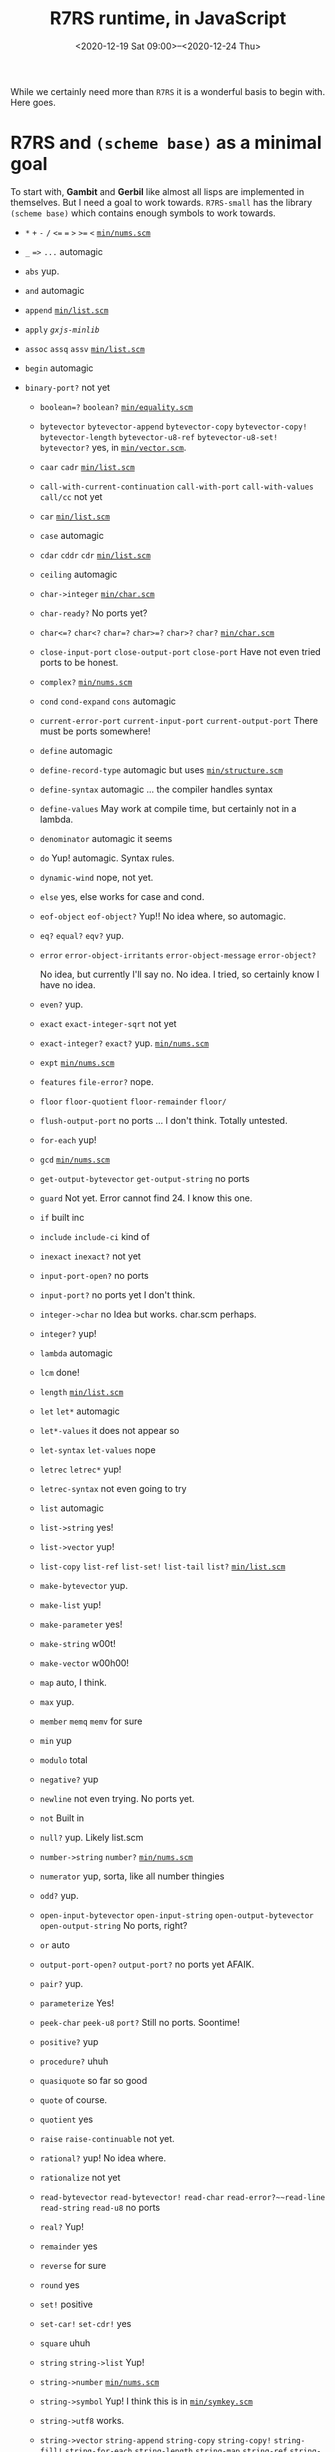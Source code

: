 #+TITLE: R7RS runtime, in JavaScript
#+DATE:<2020-12-19 Sat 09:00>--<2020-12-24 Thu>

While we certainly need more than ~R7RS~ it is a wonderful basis to begin with.
Here goes.

* R7RS and ~(scheme base)~ as a minimal goal

To start with, *Gambit* and *Gerbil* like almost all lisps are implemented in
themselves. But I need a goal to work towards. ~R7RS-small~ has the library
~(scheme base)~ which contains enough symbols to work towards.


- ~*~ ~+~ ~-~ ~/~ ~<=~ ~=~  ~>~ ~>=~ ~<~  [[#minNums][~min/nums.scm~]]

- ~_~ ~=>~ ~...~ automagic

- ~abs~ yup.

- ~and~ automagic

- ~append~   [[#minList][~min/list.scm~]]

- ~apply~ [[*~gxjs-minlib~][~gxjs-minlib~]]

- ~assoc~  ~assq~ ~assv~   [[#minList][~min/list.scm~]]

- ~begin~ automagic

- ~binary-port?~ not yet

 - ~boolean=?~ ~boolean?~ [[#minEquality][~min/equality.scm~]]

 - ~bytevector~ ~bytevector-append~ ~bytevector-copy~ ~bytevector-copy!~
   ~bytevector-length~ ~bytevector-u8-ref~ ~bytevector-u8-set!~ ~bytevector?~
   yes, in [[#minVector][~min/vector.scm~]].

 - ~caar~ ~cadr~   [[#minList][~min/list.scm~]]

 - ~call-with-current-continuation~ ~call-with-port~ ~call-with-values~ ~call/cc~
  not yet

 - ~car~  [[#minList][~min/list.scm~]]
 - ~case~  automagic
 - ~cdar~ ~cddr~ ~cdr~ [[#minList][~min/list.scm~]]
 - ~ceiling~ automagic
 - ~char->integer~ [[#minChar][~min/char.scm~]]
 - ~char-ready?~ No ports yet?
 - ~char<=?~ ~char<?~ ~char=?~ ~char>=?~  ~char>?~ ~char?~ [[#minChar][~min/char.scm~]]

 - ~close-input-port~ ~close-output-port~ ~close-port~
   Have not even tried ports to be honest.

 - ~complex?~     [[#minNums][~min/nums.scm~]]
 - ~cond~ ~cond-expand~ ~cons~  automagic
 - ~current-error-port~      ~current-input-port~ ~current-output-port~
   There must be ports somewhere!
 - ~define~ automagic
 - ~define-record-type~ automagic but uses [[#minStruct][~min/structure.scm~]]

 - ~define-syntax~ automagic ... the compiler handles syntax

 - ~define-values~ May work at compile time, but certainly not in a lambda.

 - ~denominator~ automagic it seems
 - ~do~ Yup! automagic. Syntax rules.
 - ~dynamic-wind~ nope, not yet.
 - ~else~ yes, else works for case and cond.
 - ~eof-object~ ~eof-object?~  Yup!! No idea where, so automagic.
 - ~eq?~ ~equal?~ ~eqv?~ yup.

 - ~error~ ~error-object-irritants~ ~error-object-message~ ~error-object?~

  No idea, but currently I'll say no. No idea. I tried, so certainly know I
  have no idea.

 - ~even?~   yup.
 - ~exact~ ~exact-integer-sqrt~ not yet
 - ~exact-integer?~ ~exact?~ yup.   [[#minNums][~min/nums.scm~]]
 - ~expt~    [[#minNums][~min/nums.scm~]]
 - ~features~  ~file-error?~ nope.
 - ~floor~  ~floor-quotient~ ~floor-remainder~  ~floor/~
 - ~flush-output-port~ no ports ... I don't think. Totally untested.

 - ~for-each~ yup!
 - ~gcd~    [[#minNums][~min/nums.scm~]]
 - ~get-output-bytevector~ ~get-output-string~ no ports
 - ~guard~ Not yet. Error cannot find 24. I know this one.

 - ~if~ built inc
 - ~include~ ~include-ci~ kind of
 - ~inexact~ ~inexact?~ not yet
 - ~input-port-open?~ no ports
 - ~input-port?~ no ports yet I don't think.
 - ~integer->char~ no Idea but works. char.scm perhaps.
 - ~integer?~  yup!
 - ~lambda~ automagic
 - ~lcm~    done!
 - ~length~  [[#minList][~min/list.scm~]]
 - ~let~  ~let*~ automagic
 - ~let*-values~  it does not appear so
 - ~let-syntax~ ~let-values~ nope
 - ~letrec~ ~letrec*~  yup!
 - ~letrec-syntax~ not even going to try
 - ~list~  automagic
 - ~list->string~ yes!
 - ~list->vector~   yup!
 - ~list-copy~ ~list-ref~ ~list-set!~ ~list-tail~  ~list?~    [[#minList][~min/list.scm~]]
 - ~make-bytevector~ yup.
 - ~make-list~ yup!
 - ~make-parameter~ yes!
 - ~make-string~ w00t!
 - ~make-vector~  w00h00!
 - ~map~ auto, I think.
 - ~max~ yup.
 - ~member~ ~memq~ ~memv~ for sure
 - ~min~ yup
 - ~modulo~ total
 - ~negative?~  yup
 - ~newline~ not even trying. No ports yet.
 - ~not~ Built in
 - ~null?~ yup. Likely list.scm
 - ~number->string~  ~number?~   [[#minNums][~min/nums.scm~]]
 - ~numerator~ yup, sorta, like all number thingies
 - ~odd?~ yup.
 - ~open-input-bytevector~ ~open-input-string~ ~open-output-bytevector~
   ~open-output-string~ No ports, right?

 - ~or~  auto
 - ~output-port-open?~ ~output-port?~ no ports yet AFAIK.
 - ~pair?~ yup.
 - ~parameterize~  Yes!
 - ~peek-char~ ~peek-u8~ ~port?~ Still no ports. Soontime!
 - ~positive?~   yup
 - ~procedure?~ uhuh
 - ~quasiquote~ so far so good
 - ~quote~ of course.
 - ~quotient~  yes
 - ~raise~ ~raise-continuable~ not yet.
 -  ~rational?~ yup! No idea where.
 - ~rationalize~  not yet
 - ~read-bytevector~ ~read-bytevector!~ ~read-char~ ~read-error?~~read-line~
  ~read-string~ ~read-u8~ no ports

 - ~real?~ Yup!
 - ~remainder~ yes
 - ~reverse~  for sure
 - ~round~ yes
 - ~set!~  positive
 - ~set-car!~ ~set-cdr!~ yes

 - ~square~ uhuh
 - ~string~ ~string->list~ Yup!
 - ~string->number~   [[#minNums][~min/nums.scm~]]
 - ~string->symbol~  Yup! I think this is in [[#minChar][~min/symkey.scm~]]
 - ~string->utf8~ works.
 - ~string->vector~ ~string-append~  ~string-copy~ ~string-copy!~ ~string-fill!~ ~string-for-each~         ~string-length~ ~string-map~ ~string-ref~ ~string-set!~ ~string<=?~ ~string<?~   ~string=?~ ~string>=?~ ~string>?~ ~string?~ ~substring~


 - ~symbol->string~ ~symbol=?~ ~symbol?~  [[#minChar][~min/symkey.scm~]] I think.

 - ~syntax-error~ no idea.
 - ~syntax-rules~ yup
 - ~textual-port?~ no ports

 - ~truncate~ ~truncate-quotient~ ~truncate-remainder~ yup
 - ~truncate/~ is working but let-values is not ... I think.
 - ~u8-ready?~  no ports
 - ~unless~ got it.
 - ~unquote~ ~unquote-splicing~ automagic
 - ~utf8->string~  yup.
 - ~values~ yes! Need to go back as I get values-ref working.
 - ~vector~                  ~vector->list~ ~vector->string~          ~vector-append~ ~vector-copy~             ~vector-copy!~ ~vector-fill!~            ~vector-for-each~ ~vector-length~           ~vector-map~ ~vector-ref~              ~vector-set!~ ~vector?~
      Yeah!!
 - ~when~ yup.
 - ~with-exception-handler~ Yes!!
 - ~write-bytevector~ ~write-char~ ~write-string~ ~write-u8~
   have not tried ports

 - ~zero?~

#+begin_src scheme :tangle "../test/r7rs-test.scm"
(define (test> name i pred j)
  (let ((res (pred i j)))
    (if res
      (##inline-host-statement
       "try {
          console.log('Success!', g_scm2host(@1@), g_scm2host(@2@));
        } catch {
         console.log('Made it!', g_scm2host(@1@), (@2@));
       };"
       name i)
      (##inline-host-statement
       " try {
            console.error('failed :(', g_scm2host(@1@), g_scm2host(@2@), 'not predicated', g_scm2host(@3@), (@3@), (@2@));
        } catch {
          console.error('total fail', g_scm2host(@1@), (@2@), (@3@))
        }"
       name i j))))

(define (test-r7rs)
  (test> "1 + 1 + 1 using + =" (+ 1 1 1) = 3)
  (test> "(+ 1) using + =" (+ 1) = 1)
  (test> "1 + 1 + 1.5 using + =" (+ 1 1 1.5) = 3.5)
  (test> "2 x 2 x 2 using * =" (* 2 2 2) = 8)
  (test> "1 / 2 using / =" (/ 1 2) = 0.5)
  (test> "2-1.5-.5 using - =" (- 2 1.5 .5) = 0)
  (test> "0 = 0 " 0 = 0)
  (test> "2 < 3 < 4 using < eq? #t " (< 2 3 4) eq? #t)
  (test> "2 > 1 > 0 using > eq? #t " (> 2 1 0) eq? #t)
  (test> "2 <= 3 <= 3 using <= eq? #t " (<= 2 3 3) eq? #t)
  (test> "3 >= 3 >= 1 using >= eq? #t " (>= 3 3 1) eq? #t)

  (test> "abs(1.5)" (abs -1.5) = 1.5)
  (test> "and is auto? and #t #t 42" (and #t #t 42) = 42)
  (test> "append works" (append '(1) '(4) '(2)) equal? '(1 4 2))
  (test> "Assoc 1 ((1 . 42) (6 . 2))'"
         (assoc 1 '((1 . 42) (6 . 2))) equal? '(1 . 42))
  (test> "Assq 'one ((one . 42) (6 . 2))'"
         (assq 'one '((one . 42) (6 . 2))) equal? '(one . 42))
  (test> "Assv 'one ((one . 42) (6 . 2))'"
         (assv 'one '((one . 42) (6 . 2))) equal? '(one . 42))
  (test> "begin works" (begin '(1) '(4) 42) = 42)
  (test> "boolean=?" (boolean=? #t #t #t) eq? #t)
  (test> "boolean=? fail" (boolean=? #t #f #t) eq? #f)
  (test> "boolean? #t" (boolean? #t) eq? #t)
  (test> "boolean? #f" (boolean? #f) eq? #t)
  (test> "boolean? 'foo" (boolean? 'foo) eq? #f)
  (test> "bytevector" (let* ((b (bytevector 4))
                             (v (bytevector 2))
                             (bv (bytevector-append b v))
                             (a (bytevector-copy b))
                             (u (bytevector 4 0))
                             (_ (bytevector-copy! u 1 (bytevector 4 2 0) 1 2))
                             (l (bytevector-length u))
                             (four (bytevector-u8-ref bv 0))
                             (_ (bytevector-u8-set! v 0 42))
                             )

                        (list
                         (bytevector? bv)
                         (equal? bv (bytevector 4 2))
                         (equal? v (bytevector 42))
                         (equal? a b)
                         (equal? u bv)
                         (= 2 l)
                         (= 4 four)
                         ))
         equal? '(#t #t #t #t #t #t #t

                     ))


  (test> "caar ((42))" (caar '((42))) = 42)
  (test> "cadr (41 42)" (cadr '(41 42)) = 42)
  #;(##inline-host-statement "console.error(@1@)" (call-with-values (lambda (a b c) a) (values 1 2 3)))

  (test> "car (42)" (car '(42)) = 42)
  (test> "case?" (case 'foo
                   ((foo) 42)
                   (else 0)) = 42)
  (test> "cdar ((1 . 42))" (cdar '((1 . 42))) = 42)
  (test> "cddr (0 1 . 42)" (cddr '(0 1 . 42)) = 42)
  (test> "cdr (1 . 42)" (cdr '(1 . 42)) = 42)
  (test> "ceiling 41.42" (ceiling 41.42) = 42)
  (test> "char->integer #\\*" (char->integer #\*) = 42)
   ;; char-ready?
  (test> "char<=? #\\a #\\b #\\b #\\c" (char<=? #\a #\b #\b #\c) eq? #t)
  (test> "char<? #\\a #\\b #\\c" (char<? #\a #\b  #\c) eq? #t)
  (test> "char=? #\\a #\\b => #f" (char=? #\a #\b) eq? #f)
  (test> "char=? #\\a #\\a => #t" (char=? #\a #\a) eq? #t)
  (test> "char>=? #\\a #\\b #\\c => #f" (char>=? #\a #\b  #\c) eq? #f)
  (test> "char>? #\\a #\\b #\\c => #f" (char>? #\a #\b  #\c) eq? #f)
  (test> "char? #\\a" (char? #\a) eq? #t)
  (test> "char? 42 => #f" (char? 42) eq? #f)

  (test> "complex? 42" (complex? 42) eq? #t)

  (test> "cond" (cond ((= 42 42.0) 42) (else 0))= 42)
  (test> "cond else" (cond ((= 42 42.1) 42) (else 0)) equal? 0)
  (test> "cond-expand" (cond-expand (foo 41) (else 42)) = 42)

  (test> "cons" (cons 4 2) equal? '(4 . 2))
  ;;(##inline-host-statement "console.error(g_scm2host(@1@))" '(("make" . "me") ("an" . "object")))

  (test> "define" ((lambda () (define n 42) (define (en) n) (en))) = 42)
  ;; Works but needs structs
  (test> "define-record-type"
         ((lambda ()
            (define-record-type <pare>
              (kons x y)
              pare?
              (x kar set-kar!)
              (y kdr)) (kar (kons 42 0)))
          )
         = 42)
  (test> "define-syntax"
         ((lambda ()
            (define-syntax %when
              (syntax-rules ()
                ((%when test result1 result2 ...)
                 (if test
                   (begin result1 result2 ...)))))

            (%when #t 42)))
         = 42)

  ;; (test> "define-values" ((lambda () (define-values (b a) (values 42 42)) a)) eq? 42)

  (test> "denominator 1/2" (denominator 1/2) = 2)

  (test> "do" (do ((vec (make-vector 5))
                   (i 0 (+ i 1)))
                  ((= i 5) vec)
                (vector-set! vec i i))
         equal? #(0 1 2 3 4))

  ;; (test> "dynamic-wind" (dynamic-wind (lambda () 41) (lambda () 42) (lambda () 43)) = 42)
  (test> "eof object" (eof-object? (eof-object)) eq? #t)
  (test> "eq? 12 12.0 => #f" (eq? 12 12.0) eq? #f)
  (test> "eq? 'this 'this  => #t" (eq? 'this 'this) eq? #t)
  (test> "eqv? 12 12.0 => #f" (eqv? 12 12.0) eq? #f)
  (test> "eqv? 12 12 => #t" (eqv? 12 12) eq? #t)
  (test> "equal? 12 12.0 => #f" (equal? 12 12.0) eq? #f)
  (test> "equal? \"12\" \"12\" => #t" (equal? "12" "12") eq? #t)
  ;; (test> "error" (error "Does error work?") eq? #t)
  (test> "even? 12 => #t" (even? 12) eq? #t)
  ;; (test> "(exact 0.5) => 1/2)" (exact 0.5) equal? 1/2)
  (test> "(exact-integer? 0.5) => #f)" (exact-integer? 0.5) eq? #f)
  ;; (test> "(exact-integer-sqrt r5) => #t)" (exact-integer-sqrt 5) eq? #t)
  (test> "(exact? 5) => #t)" (exact? 5) eq? #t)
  (test> "(exact? 42.6666) => #f)" (exact? 42.666) eq? #f)
  (test> "(exact? 1/3) => #t)" (exact? 1/3) eq? #t)
  (test> "(expt 2 2) => 4)" (expt 2 2) = 4)
  ;; (test> "(list? (features)) => #t)" (list? (features)) eq? #t)
  (test> "(floor 3/2) => 1)" (floor 3/2) = 1)
  (test> "(floor-quotient 5 2) => 2)" (floor-quotient 5 2) = 2)
  (test> "(floor-remainder 5 2) => 1)" (floor-remainder 5 2) = 1)
  (test> "for-each" ((lambda ()
                       (define n 0)
                       (for-each (lambda (k) (set! n k))
                                 '(1 2 3 42))
                       n)) = 42)
  (test> "(gcd 5 2) => 1)" (##gcd 5 2) = 1)
  #;(test> "guard" (guard (condition
                         ((assq ’a condition) => cdr)
                         ((assq ’b condition)))
                   (raise (list (cons ’a 42))))
         = 42)

  (test> "integer->char" (integer->char 42) equal? #\*)
  (test> "integer? 42" (integer? 42) eq? #t)
  (test> "integer? 42.42" (integer? 42.42) eq? #f)

  ;(raise (list (cons a 42)))

  (test> "lcm 2 7" (lcm 2 7) eq? 14)
  (test> "let" (let ((a 20) (b 20) (c 2)) (+ a b c)) = 42)
  (test> "let*" (let* ((a 20) (b (+ a 20)) (c (+ b 2))) c) = 42)
  #;(test> "let*-values" (let*-values (((a b) (values 20 1))
                                     ((x y) (values a b)))
                         (+ a b x y)) = 42)

  #;(test> "let-syntax" (let ((x ’outer))
                        (let-syntax ((m (syntax-rules () ((m) x))))
                          (let ((x ’inner))
                            (m)))) eq? 'outer)

  (test> "letrec" (letrec ((even?
                            (lambda (n)
                              (if (zero? n)
                                #t
                                (odd? (- n 1)))))
                           (odd?
                            (lambda (n)
                              (if (zero? n)
                                #f
                                (even? (- n 1))))))
                    (even? 88))
         eq? #t)

  (test> "letrec*" (let ((x 5))
                     (letrec* ((foo (lambda (y) (bar x y)))
                               (bar (lambda (a b) (+ (* a b) a))))
                       (foo (+ x 3)))) = 45)

  (test> "list" (list 4 2) equal? '(4 2))
  (test> "list->string" (list->string '(#\4 #\2)) equal? "42")
  (test> "list->vector" (list->vector '(4 2)) equal? (vector 4 2))
  (test> "list-copy" (list-copy (list 4 2)) equal? '(4 2))
  (test> "list-ref" (list-ref (list 4 2 42) 2) equal? 42)
  (test> "list-set!" (let ((lst (list 4 2 3)))
                      (list-set! lst 2 42)
                      (list-ref lst 2)) equal? 42)
  (test> "list-tail" (list-tail '(1 2 3) 2) equal? '(3))
  (test> "list?" (list (list? '(1 2 3)) (list? '()) (list? 2)) equal? '(#t #t #f))

  (test> "make-bytevector" (make-bytevector 4 2) equal? (make-bytevector 4 2))
  (test> "make-list" (make-list 4 2) equal? '(2 2 2 2))
  (test> "make-parameter" ((lambda () (define p (make-parameter 42))
                             (p))) = 42)

  (test> "make-string" (make-string 4 #\2) equal? "2222")
  (test> "make-vector" (make-vector 4 2) equal? #(2 2 2 2))
  (test> "map" (map (lambda (n) (+ 1 n)) '(3 1)) equal? '(4 2))
  (test> "max" (max 41 42 39 38) = 42)
  (test> "member" (car (member "1" '("1" 3 4))) equal? "1")
  (test> "memq" (car (memq 'fourtwo '("1" 3 fourtwo 4))) equal? 'fourtwo)
  (test> "memv" (car (memv 4 '("1" 3 fourtwo 4))) equal? 4)
  (test> "min" (min 141 42 339 358) = 42)
  (test> "modulo" (modulo 4 3) = 1)
  (test> "negative?" (negative? -3) eq? #t)
  (test> "not" (not #f) eq? #t)
  (test> "null?" (null? '()) eq? #t)
  (test> "number->string" (number->string 42) equal? "42")
  (test> "numerator" (numerator 1/2) = 1)
  (test> "odd? 42" (odd? 42) eq? #f)
  (test> "odd? 41" (odd? 41) eq? #t)
  (test> "or 42" (or (odd? 40) #f 42) = 42)
  (test> "pair?" (list (pair? 1) (pair? '(1))) equal? '(#f #t))
  (test> "parameterize yay!" ((lambda () (define p (make-parameter 41))
                            (parameterize ((p 42)) (p)))) = 42)

  (test> "positive?" (list (positive? -1) (positive? 42)) equal? '(#f #t))
  (test> "procedure?" (list (procedure? -1) (procedure? list)) equal? '(#f #t))
  (test> "quasiquote" (quasiquote (life the universe and everyhing))
         equal? '(life the universe and everyhing))
  (test> "quote" (quote (life the universe and everyhing))
         equal? '(life the universe and everyhing))

  (test> "quotient" (quotient 84 2) = 42)
  ;d; No raise yet
  (test> "rational?" (list (rational? 1) (rational? 1/2) (rational? -inf.0)) equal? '(#t #t #f))
  #;(test> "rationalize" (rationalize .3 1/10) = #t )
  (test> "real?" (list (real? 1) (real? 1/2)) equal? '(#t #t))

  (test> "remainder" (remainder 42 9) = 6)
  (test> "reverse" (reverse '(2 4)) equal? '(4 2))
  (test> "round" (round 41.7) = 42)

  (test> "set!" (let ((a 1)) (set! a 42) a) = 42)
  (test> "set-car!" (let ((a (list 1 2))) (set-car! a 42) a) equal? '(42 2))
  (test> "set-cdr!" (let ((a (list 1 2))) (set-cdr! a 42) a) equal? '(1 . 42))

  (test> "square" (square 2) = 4)

  (test> "string" (string #\*) equal? "*")
  (test> "string->list" (string->list "42") equal? (list #\4 #\2))
  (test> "string->number" (string->number "42") = 42)
  (test> "string->symbol" (string->symbol "42") eq? '|42|)
  (test> "string->utf8" (bytevector-u8-ref (string->utf8 "*") 0) eq? 42)
  (test> "string->vector" (string->vector "42") equal? (vector #\4 #\2))
  (test> "string-append" (string-append "4" "2") equal? "42")
  (test> "string-copy" (string-copy "42") equal? "42")
  (test> "string-copy!" ((lambda ()
                           (define a "42345")
                           (define b (string-copy "abcde"))
                           (string-copy! b 1 a 0 2)
                           b))
         equal? "a42de")
  (test> "string-fill!" (let ((str "0242"))
                          (string-fill! str #\4 0 1) str)
         equal? "4242")
  (test> "string-for-each" (let ((lst '()))
                             (string-for-each (lambda (c) (set! lst (cons c lst)))
                                              "24")
                             lst)
         equal? (list #\4 #\2))
  (test> "string-length" (string-length (make-string 42 #\0)) = 42)
  (test> "string-ref" (string-ref "42" 0) eqv? #\4)
  (test> "string-set!" ((lambda () (define str "02") (string-set! str 0 #\4) str))
         equal? "42")
  (test> "string<=?" (list (string<=? "42" "42") (string<=? "41" "42") (string<=? "43" "42"))
         equal? '(#t #t #f))
  (test> "string<?" (list (string<? "42" "42") (string<? "41" "42") (string<? "43" "42"))
         equal? '(#f #t #f))
  (test> "string>?" (list (string>? "42" "42") (string>? "41" "42") (string>? "43" "42"))
         equal? '(#f #f #t))

  (test> "string>=?" (list (string>=? "42" "42") (string>=? "41" "42") (string>=? "43" "42"))
         equal? '(#t #f #t))
  (test> "substring" (substring "0420" 1 3) equal? "42")

  (test> "symbol->string" (symbol->string '|42|) equal? "42")
  (test> "symbol=?" (list (symbol=? '|42|'|42| '|42|)
                          (symbol=? '|42|'|42| 'nope))
         equal? '(#t #f))
  (test> "symbol?" (list (symbol?  '|42|)
                          (symbol? 42))
         equal? '(#t #f))

  (test> "syntax-rules" ((lambda ()
                           (define-syntax be-like-begin
                             (syntax-rules ()
                               ((be-like-begin name)
                                (define-syntax name
                                  (syntax-rules ()
                                    ((name expr (... ...))
                                     (begin expr (... ...))))))))
                           (be-like-begin foo)
                           (foo 12 34 42)
                           )) = 42)

  (test> "truncate" (list (truncate -4.3) (truncate 3.5)) equal? '(-4.0 3.0))
  (test> "truncate-quotient" (list (truncate-quotient 4 2) (truncate-quotient 7 5)) equal? '(2 1))
  (test> "truncate-remainder" (list (truncate-remainder 4 2) (truncate-remainder 7 5)) equal? '(0 2))

  #;(test> "truncate/" ((lambda () 1
                        (let-values (((q r) (truncate/ 7 5))
                          (list q r))
                        ))) equal? '( 1 2))

  (test> "Unless" (unless #f 42) = 42)
  (test> "unquote and splicing" (quasiquote ((unquote 4) (unquote-splicing '(2))))
         equal? '(4 2))
  (test> "utf8->string" (utf8->string (bytevector 52 50)) equal? "42")

  (test> "values" (##values->list (values 4 2)) equal? '(4 2))

  (test> "vector"
         (let* ((v (vector 42 4 2))
                (lst (vector->list v))
                (sv (vector #\4 #\2))
                (str (vector->string sv))
                (lststr (vector-append v sv))
                (vc (vector-copy lststr 3 4))
                (u (vector 4 0))
                (_ (vector-copy! u 1 (vector 4 2 0) 1 2))
                (fv (vector 0 4 0))
                (_ (vector-fill! fv 2 2 3))
                (vl (vector-length (vector 0 1 2)))
                (vm (vector-map (lambda (i) (+ 1 i)) (vector 3 1)))
                (vr (vector-ref (vector 0 42 1) 1))
                (vs (let ((v (vector 1 2)))
                      (vector-set! v 0 4)
                      v))
               (v? (vector? #(1 2 3)))
               )
           (list v
               lst
               str
                lststr
                vc
                 u
                 fv
                 vl
                 vm
                vr
                vs
                v?
                ))
         equal?
         (list #(42 4 2)
              '(42 4 2)
              "42"
              #(42 4 2 #\4 #\2)
               #(#\4)
               #(4 2)
              #(0 4 2)
               3
              #(4 2)
              42
               #(4 2)
               #t
               ))

  (test> "when" (when #t 42) = 42)

  (test> "with-execption-handler" (with-exception-handler
                                  (lambda (e) (write e) 5)
                                  (lambda () (+ 1 (* 2 3) 35)))
        = 42)

  (test> "zero?" (list (zero? 0) (zero? 42)) equal? '(#t #f))


  )

;; (##inline-host-statement "console.log(@1@)" (error "here"))
;; (##inline-host-statement "alert('r7rs')")
(test-r7rs)
#+end_src


* ~gxjs-minlib.scm~ and ~gxjs-exec.scm~

The idea here is the minimal amount of compiled output *JavaScript* while still
having the ability to lazy load _everything_.

We'll divide it into 3 phases and ~EVAL-WHEN~ :).

 1) Compile
 2) Load
 3) Execute

Right now we have so little execute that, though it's called that, it's really
load time. This is likely to change now that I know a little more about what I
need.

    #+begin_src javascript
g_module_registry_init([new G_ModLinkInfo("gxjs-execute",0),new G_ModLinkInfo("gxjs-minlib",1)]);
    #+end_src

** Compile

In the end the compile-time runtime library comes together in [[#minLib][~gxjs-minlib~]].

*** ~min/host2scm2host.scm~

~G_Foreign~ needs to be in ~g_scm2host~ and ~g_host2scm~

As of this moment the upstream is not patched. In other (code) words :

#+begin_src javascript
bar = g_host2foreign(window);
baz = g_scm2host(bar);
// Uncaught scm2host error
#+end_src

Also, ~g_host2scm~ goes through the object and attempts to make an ~alist~ out
of it. Unfortunatly, since a lot of objects recursively contain themselves, this
fails a lot as well.

Don't try this without the fixes. I've gotten "Paused before potenial out of
memory crash" at the ~js~ *REPL* and stack blows for different attempts.

#+begin_src javascript
bat = g_host2scm(window);
#+end_src

The basic idea is to make any ~{ javascript: object }~ become a ~foreign?~
object in ~g_host2scm~.

In ~g_scm2host~ I've changed it so that a ~cons~ cell that is not a proper list
is kept as a ~G_Pair~. *JavaScript* now has ~car~ and ~cdr~! ~g_host2scm~ just keeps it as is.

#+begin_src javascript
foo = new G_Pair(4, 2);
// => G_Pair {car: 4, cdr: 2}
g_scm2host(foo);
// => G_Pair {car: 4, cdr: 2}
g_host2scm(foo);
// => G_Pair {car: 4, cdr: 2}
#+end_src

We'll still turn lists into array-like ~js~ objects and alists into ~objects
.with.properties~.


but nothing /vice versa/.

The host has no idea about ~cons~ cells, AKA ~G_Pair~'s so will not, at this
point, ever give us one.

#+begin_src javascript :noweb-ref g_scm2host
g_scm2host = function (obj) {
  if (obj === void 0) {
    return obj;
  }
  if (obj === null) {
    return obj;
  }
  if (typeof obj === "boolean") {
    return obj;
  }
  if (typeof obj === "number") {
    return obj;
  }
  // this is what we add
  if (obj instanceof G_Foreign) {
    return g_foreign2host(obj);
  }
  if (obj instanceof G_Flonum) {
    return obj.val;
  }
  if (obj instanceof G_ScmString) {
    return obj.toString();
  }
  if (obj instanceof Array) {
    return obj.map( g_scm2host );
  }
  if (obj instanceof G_U8Vector) {
    return obj.elems;
  }
  if (obj instanceof G_U16Vector) {
    return obj.elems;
  }
  if (obj instanceof G_U32Vector) {
    return obj.elems;
  }
  if (obj instanceof G_S8Vector) {
    return obj.elems;
  }
  if (obj instanceof G_S16Vector) {
    return obj.elems;
  }
  if (obj instanceof G_S32Vector) {
    return obj.elems;
  }
  if (obj instanceof G_F32Vector) {
    return obj.elems;
  }
  if (obj instanceof G_F64Vector) {
    return obj.elems;
  }
  if (obj instanceof G_Pair) {
    // If this is not a list, just return the pair as-is
    if (!(obj.cdr instanceof G_Pair) && obj.cdr !== null) {
      //console.log('this is a pair. not a list', obj)
      return obj;
    }
    var jsobj = {};
    var i = 0;
    while (obj instanceof G_Pair) {
      var elem = obj.car;
      if (elem instanceof G_Pair) {
        jsobj[g_scm2host(elem.car)] = g_scm2host(elem.cdr);
      } else {
        jsobj[i] = g_scm2host(elem);
      }
      ++i;
      obj = obj.cdr;
    }
    return jsobj;
  }
  if (obj instanceof G_Structure) {
    throw "scm2host error (cannot convert Structure)";
  }
  if (typeof obj === "function") {
    return g_procedure2host(obj);
  }
  throw "scm2host error";
};


g_host2scm = function (obj) {
  if (obj === void 0) {
    return void 0;
  }
  if (obj === null) {
    return null;
  }
  if (typeof obj === "boolean") {
    return obj;
  }
  if (typeof obj === "number") {
    if ((obj | 0) === obj && obj >= -536870912 && obj <= 536870911) {
      return obj;
    } else {
      return new G_Flonum(obj);
    }
  }
  if (typeof obj === "function") {
    return g_host_function2scm(obj);
  }
  if (typeof obj === "string") {
    return new G_ScmString(g_str2codes(obj));
  }
  if (obj instanceof G_Pair) { return obj ;}
  if (obj instanceof Array) {
    return obj.map( g_host2scm );
  }
  if (obj instanceof Uint8Array) {
    return new G_U8Vector(obj);
  }
  if (obj instanceof Uint16Array) {
    return new G_U16Vector(obj);
  }
  if (obj instanceof Uint32Array) {
    return new G_U32Vector(obj);
  }
  if (obj instanceof Int8Array) {
    return new G_S8Vector(obj);
  }
  if (obj instanceof Int16Array) {
    return new G_S16Vector(obj);
  }
  if (obj instanceof Int32Array) {
    return new G_S32Vector(obj);
  }
  if (obj instanceof Float32Array) {
    return new G_F32Vector(obj);
  }
  if (obj instanceof Float64Array) {
    return new G_F64Vector(obj);
  }
  // Here's the GX difference!
  if (typeof obj === "object") {
    // var alist = null;
    // for (var key in obj) {
    // alist = new G_Pair(new G_Pair(g_host2scm(key),g_host2scm(obj[key])),alist);
    // }
    // return alist;
    return g_host2foreign(obj);
  }
  throw "host2scm error";
};


#+end_src

Now it works.

#+begin_src javascript
bar = g_host2foreign(window);
baz = g_scm2host(bar);
//  Window {parent: Window, opener: null, top: Window, length: 0, frames: Window, …}
#+end_src

#+begin_src scheme :noweb yes :tangle "../gambit/min/host2scm2host.scm" :exports none

(##inline-host-declaration #<<EOF

{%g_scm2host%}

EOF
)
#+end_src


*** ~min/structure.scm~
:PROPERTIES:
:CUSTOM_ID: minStruct
:END:

Taken from ~_kernel.scm~.

#+begin_src scheme :tangle ../gambit/min/structure.scm
;;;----------------------------------------------------------------------------

;;; Structure support.

;; For bootstraping purposes the type of type objects must be
;; explicitly constructed.  It is as though the following form had
;; been used:
;;
;;   (define-type type
;;     id: ...special-type...
;;     (id      unprintable: equality-test:)
;;     (name    unprintable: equality-skip:)
;;     (flags   unprintable: equality-skip:)
;;     (super   unprintable: equality-skip:)
;;     (fields  unprintable: equality-skip:)
;;   )

(##define-macro (macro-type-type-constant)
  (let ((type-type
         (##structure
          #f ;; this structure's type descriptor is itself! (set later)
          '##type-5
          'type
          '8
          '#f
          '#(id 1 #f name 5 #f flags 5 #f super 5 #f fields 5 #f))))
    (##structure-type-set! type-type type-type) ;; self reference
    `',type-type))

(define ##type-type (macro-type-type-constant))

(define-prim (##type-id type)
  (##unchecked-structure-ref type 1 ##type-type ##type-id))

(define-prim (##type-name type)
  (##unchecked-structure-ref type 2 ##type-type ##type-name))

(define-prim (##type-flags type)
  (##unchecked-structure-ref type 3 ##type-type ##type-flags))

(define-prim (##type-super type)
  (##unchecked-structure-ref type 4 ##type-type ##type-super))

(define-prim (##type-fields type)
  (##unchecked-structure-ref type 5 ##type-type ##type-fields))

(define-prim (##structure-direct-instance-of? obj type-id)
  (and (##structure? obj)
       (##eq? (##type-id (##structure-type obj))
              type-id)))

(define-prim (##structure-instance-of? obj type-id)
  (and (##structure? obj)
       (let loop ((c (##structure-type obj)))
         (if (##eq? (##type-id c) type-id)
           #t
           (let ((super (##type-super c)))
             (and super
                  (loop super)))))))

(define-prim (##type? obj)
  (##structure-direct-instance-of? obj (##type-id ##type-type)))

(define-prim (##structure-type obj)
  (##vector-ref obj 0))

(define-prim (##structure-type-set! obj type)
  (##vector-set! obj 0 type))

(define-prim (##make-structure type len)
  (let ((s (##make-vector len)))
    (##subtype-set! s (macro-subtype-structure))
    (##vector-set! s 0 type)
    s))

(define-prim (##structure-length obj)
  (##vector-length obj))

(define-prim (##structure type . fields)

  (define (make-struct fields i)
    (if (##pair? fields)
        (let ((s (make-struct (##cdr fields) (##fx+ i 1))))
          (##unchecked-structure-set! s (##car fields) i type #f)
          s)
        (##make-structure type i)))

  (make-struct fields 1))

(define-prim (##structure-ref obj i type proc)
  (if (##structure-instance-of? obj (##type-id type))
    (##unchecked-structure-ref obj i type proc)
    (##raise-type-exception
     1
     type
     (if proc proc ##structure-ref)
     (if proc (##list obj) (##list obj i type proc)))))

(define-prim (##structure-set! obj val i type proc)
  (if (##structure-instance-of? obj (##type-id type))
    (begin
      (##unchecked-structure-set! obj val i type proc)
      (##void))
    (##raise-type-exception
     1
     type
     (if proc proc ##structure-set!)
     (if proc (##list obj val) (##list obj val i type proc)))))

(define-prim (##structure-set obj val i type proc)
  (if (##structure-instance-of? obj (##type-id type))
    (let ((result (##structure-copy obj)))
      (##unchecked-structure-set! result val i type proc)
      result)
    (##raise-type-exception
     1
     type
     (if proc proc ##structure-set)
     (if proc (##list obj val) (##list obj val i type proc)))))

(define-prim (##structure-cas! obj val oldval i type proc)
  (if (##structure-instance-of? obj (##type-id type))
    (begin
      (##unchecked-structure-cas! obj val oldval i type proc)
      (##void))
    (##raise-type-exception
     1
     type
     (if proc proc ##structure-cas!)
     (if proc (##list obj val oldval) (##list obj val oldval i type proc)))))

(define-prim (##direct-structure-ref obj i type proc)
  (if (##structure-direct-instance-of? obj (##type-id type))
    (##unchecked-structure-ref obj i type proc)
    (##raise-type-exception
     1
     type
     (if proc proc ##direct-structure-ref)
     (if proc (##list obj) (##list obj i type proc)))))

(define-prim (##direct-structure-set! obj val i type proc)
  (if (##structure-direct-instance-of? obj (##type-id type))
    (begin
      (##unchecked-structure-set! obj val i type proc)
      (##void))
    (##raise-type-exception
     1
     type
     (if proc proc ##direct-structure-set!)
     (if proc (##list obj val) (##list obj val i type proc)))))

(define-prim (##direct-structure-set obj val i type proc)
  (if (##structure-direct-instance-of? obj (##type-id type))
    (let ((result (##structure-copy obj)))
      (##unchecked-structure-set! result val i type proc)
      result)
    (##raise-type-exception
     1
     type
     (if proc proc ##direct-structure-set)
     (if proc (##list obj val) (##list obj val i type proc)))))

(define-prim (##direct-structure-cas! obj val oldval i type proc)
  (if (##structure-direct-instance-of? obj (##type-id type))
    (begin
      (##unchecked-structure-cas! obj val oldval i type proc)
      (##void))
    (##raise-type-exception
     1
     type
     (if proc proc ##direct-structure-cas!)
     (if proc (##list obj val oldval) (##list obj val oldval i type proc)))))

(define-prim (##unchecked-structure-ref obj i type proc))

(define-prim (##unchecked-structure-set! obj val i type proc))

(define-prim (##unchecked-structure-cas! obj val oldval i type proc)
  ;; TODO: remove after bootstrap
  (##vector-cas! obj i val oldval))

(define-prim (##structure-copy obj)
  (let* ((len (##structure-length obj))
         (type (##structure-type obj))
         (result (##make-structure type len)))
    (let loop ((i (##fx- len 1)))
      (if (##fx> i 0)
          (begin
            (##unchecked-structure-set!
             result
             (##unchecked-structure-ref obj i type ##structure-copy)
             i
             type
             ##structure-copy)
            (loop (##fx- i 1)))
          result))))

;;;----------------------------------------------------------------------------

#+end_src
*** ~min/error.scm~

#+begin_src scheme :tangle ../gambit/min/error.scm
;;; File: "_nonstd.scm"
;;;============================================================================

;;; Implementation of exceptions.

(implement-library-type-error-exception)

(define-prim (##raise-error-exception message parameters)
  (macro-raise
   (macro-make-error-exception
    message
    parameters)))

(implement-library-type-unbound-os-environment-variable-exception)

(define-prim (##raise-unbound-os-environment-variable-exception proc . args)
  (##extract-procedure-and-arguments
   proc
   args
   #f
   #f
   #f
   (lambda (procedure arguments dummy1 dummy2 dummy3)
     (macro-raise
      (macro-make-unbound-os-environment-variable-exception
       procedure
       arguments)))))

;;;----------------------------------------------------------------------------

;;; Define type checking procedures.

(define-fail-check-type string-or-nonnegative-fixnum
  'string-or-nonnegative-fixnum)

(define-fail-check-type will
  'will)

(define-fail-check-type box
  'box)

;;;----------------------------------------------------------------------------

;;; Non-standard procedures and special forms

;;; - - - - - - - - - - - - - - - - - - - - - - - - - - - - - - - - - - - - - -

;; (define-prim (##deconstruct-call src size proc)
;;   (let* ((code (##source-strip src))
;;          (n (##proper-length code)))
;;     (if (or (##not n)
;;             (if (##fx< 0 size)
;;                 (##not (##fx= n size))
;;                 (##fx< n (##fx- 0 size))))
;;         (##raise-ill-formed-special-form src)
;;         (##apply proc (##cdr code)))))

;; (define-prim (##expand-source-template src template)
;;   (let ((locat (##source-locat src)))

;;     (define (expand template)
;;       (cond ((##source? template)
;;              template)
;;             ((##pair? template)
;;              (##make-source
;;               (expand-list template)
;;               locat))
;;             ((##vector? template)
;;              (##make-source
;;               (##list->vector (expand-list (##vector->list template)))
;;               locat))
;;             (else
;;              (##make-source
;;               template
;;               locat))))

;;     (define (expand-list template)
;;       (cond ((or (##source? template)
;;                  (##null? template))
;;              template)
;;             ((##pair? template)
;;              (##cons (expand (##car template))
;;                      (expand-list (##cdr template))))
;;             (else
;;              (##make-source
;;               template
;;               locat))))

;;     (expand template)))

;; ;;; - - - - - - - - - - - - - -
- - - - - - - - - - - - - - - - - - - - - - - -

(define-prim (##error message . parameters)
  (##raise-error-exception message parameters))

(define-prim (error message . parameters)
  (##raise-error-exception message parameters))

(define-prim (error-object? obj)
  (macro-error-exception? obj))

(define-prim (error-object-message err-obj)
  (macro-check-error-exception
    err-obj
    1
    (error-object-message err-obj)
    (macro-error-exception-message err-obj)))

(define-prim (error-object-irritants err-obj)
  (macro-check-error-exception
    err-obj
    1
    (error-object-irritants err-obj)
    (macro-error-exception-parameters err-obj)))

;; (define-runtime-syntax ##syntax-error
;;   (lambda (src)
;;     (##deconstruct-call
;;      src
;;      -2
;;      (lambda (message . args)
;;        (let ((m (##desourcify message)))
;;          (if (##string? m)
;;              (##apply ##raise-expression-parsing-exception
;;                       (##cons m (##cons src (##map ##desourcify args))))
;;              (##raise-ill-formed-special-form src)))))))

;;; - - - - - - - - - - - - - - - - - - - - - - - - - - - - - - - - - - - - - -

#+end_src

*** ~min/vector.scm~
:PROPERTIES:
:CUSTOM_ID: minVector
:END:

#+begin_src scheme :tangle ../gambit/min/vector.scm
(define-prim-vector-procedures
  vector
  0
  macro-no-force
  macro-no-check
  macro-no-check
  #f
  #f
  define-map-and-for-each
  ##equal?)
(define-prim-vector-procedures
  u8vector
  0
  macro-force-vars
  macro-check-exact-unsigned-int8
  macro-check-exact-unsigned-int8-list
  macro-test-exact-unsigned-int8
  ##fail-check-exact-unsigned-int8
  #f
  ##fx=)

(define bytevector?        u8vector?)
(define make-bytevector    make-u8vector)
(define bytevector         u8vector)
(define bytevector-length  u8vector-length)
(define bytevector-u8-ref  u8vector-ref)
(define bytevector-u8-set! u8vector-set!)
(define bytevector-copy    u8vector-copy)
(define bytevector-copy!   u8vector-copy!)
(define bytevector-append  u8vector-append)

;; (##include "~~/lib/gambit/vector/vector.scm")
#+end_src

*** COMMENT ~min/kernel.scm~

A lot of things are in the "kernel" it seems. Here's what the browser says we
need.
#+begin_src scheme :tangle ../gambit/min/kernel.scm
(##include "~~/lib/gambit/list/list.scm")
#+end_src
*** ~min/cte.scm~

Compile time env for define-values.

#+begin_src scheme :tangle ../gambit/min/cte.scm
;;;----------------------------------------------------------------------------

;;; Compile time environments

;;; - - - - - - - - - - - - - - - - - - - - - - - - - - - - - - - - - - - - - -

;;; Representation of local variables (up and over) and global variables.

(##define-macro (mk-loc-access src var up over) `(##vector ,var ,up ,over))
(##define-macro (loc-access? x) `(##vector? ,x))
(##define-macro (loc-access-var x) `(##vector-ref ,x 0))
(##define-macro (loc-access-up x) `(##vector-ref ,x 1))
(##define-macro (loc-access-over x) `(##vector-ref ,x 2))

(##define-macro (mk-glo-access src id)
  `(##make-global-var ,id))

(##define-macro (glo-access? x)
  `(##not (##vector? ,x)))

;;; - - - - - - - - - - - - - - - - - - - - - - - - - - - - - - - - - - - - - -

;;; Representation of compile time environments

;; There are 4 types of structures in a compile time environment:
;;
;;    top        end of the environment and container for current state
;;    frame      binding context for variables
;;    macro      binding context for a macro
;;    namespace  binding context for a namespace

(define (##cte-top top-cte)
  (##vector top-cte))

(define (##cte-top? cte)
  (##fx= (##vector-length cte) 1))

(define (##cte-top-cte cte)
  (##vector-ref cte 0))

(define (##cte-top-cte-set! cte new-cte)
  (##vector-set! cte 0 new-cte))

(define (##cte-parent-cte cte)
  (##vector-ref cte 0))

(define (##cte-parent-cte-set! cte new-cte)
  (##vector-set! cte 0 new-cte))

(define (##cte-frame parent-cte vars)
  (##vector parent-cte vars))

(define (##cte-frame? cte)
  (##fx= (##vector-length cte) 2))

(define (##cte-frame-vars cte)
  (##vector-ref cte 1))

(define (##cte-frame-i parent-cte vars)
  (##cte-frame parent-cte
               vars)) ;; equivalent to: (map ##var-i vars)

(define (##var-i name)
  name)

(define (##var-i? x)
  (##not (##pair? x)))

(define (##var-i-name x)
  x)

(define (##var-c name boxed?)
  (##cons name boxed?))

(define (##var-c? x)
  (##pair? x))

(define (##var-c-name x)
  (##car x))

(define (##var-c-boxed? x)
  (##cdr x))

(define (##cte-macro parent-cte name descr)
  (##vector parent-cte name descr))

(define (##cte-macro? cte)
  (and (##fx= (##vector-length cte) 3)
       (##not (##string? (##vector-ref cte 1))))) ;; distinguish from namespace

(define (##cte-macro-name cte)
  (##vector-ref cte 1))

(define (##cte-macro-descr cte)
  (##vector-ref cte 2))

(define (##cte-decl parent-cte name value)
  (##vector parent-cte name value #f))

(define (##cte-decl? cte)
  (##fx= (##vector-length cte) 4))

(define (##cte-decl-name cte)
  (##vector-ref cte 1))

(define (##cte-decl-value cte)
  (##vector-ref cte 2))

(define (##cte-namespace parent-cte prefix aliases)
  (##vector parent-cte prefix aliases))

(define (##cte-namespace? cte)
  (and (##fx= (##vector-length cte) 3)
       (##string? (##vector-ref cte 1)))) ;; distinguish from macro

(define (##cte-namespace-prefix cte)
  (##vector-ref cte 1))

(define (##cte-namespace-aliases cte)
  (##vector-ref cte 2))

(define (##cte-relink cte new-parent-cte)
  (if new-parent-cte
      (cond ((##cte-frame? cte)
             (##cte-frame new-parent-cte
                          (##cte-frame-vars cte)))
            ((##cte-macro? cte)
             (##cte-macro new-parent-cte
                          (##cte-macro-name cte)
                          (##cte-macro-descr cte)))
            ((##cte-decl? cte)
             (##cte-decl new-parent-cte
                         (##cte-decl-name cte)
                         (##cte-decl-value cte)))
            ((##cte-namespace? cte)
             (##cte-namespace new-parent-cte
                              (##cte-namespace-prefix cte)
                              (##cte-namespace-aliases cte))))
      #f))

(define (##cte-add-macro parent-cte name descr)

  (define (replace cte)
    (cond ((##cte-top? cte)
           (##cte-macro cte name descr))
          ((and (##cte-macro? cte) (##eq? name (##cte-macro-name cte)))
           (##cte-macro (##cte-parent-cte cte) name descr))
          (else
           (##cte-relink cte (replace (##cte-parent-cte cte))))))

  (replace parent-cte))

(define (##cte-add-namespace parent-cte prefix aliases)

  (define (replace cte)
    (cond ((##cte-top? cte)
           #f)
          ((##cte-namespace? cte)
           (if (##pair? (##cte-namespace-aliases cte))
               (replace (##cte-parent-cte cte))
               (##cte-namespace (##cte-parent-cte cte) prefix aliases)))
          (else
           #f))) ;; don't go beyond a frame, macro definition or declaration

  (if (##pair? aliases)
      (##cte-namespace parent-cte prefix aliases)
      (or (replace parent-cte)
          (##cte-namespace parent-cte prefix aliases))))

(define (##check-namespace src)
  (let ((code (##source-code src)))
    (let loop1 ((forms (##cdr code)))
      (cond ((##pair? forms)
             (let* ((form-src (##sourcify (##car forms) src))
                    (form (##source-code form-src)))
               (if (##not (##pair? form))
                   (##raise-expression-parsing-exception
                    'ill-formed-namespace
                    form-src)
                   (let* ((space-src (##sourcify (##car form) form-src))
                          (space (##source-code space-src)))
                     (if (##not (##string? space))
                         (##raise-expression-parsing-exception
                          'namespace-prefix-must-be-string
                          space-src)
                         (if (##not (##namespace-valid? space))
                             (##raise-expression-parsing-exception
                              'ill-formed-namespace-prefix
                              space-src)
                             (let loop2 ((lst (##cdr form)))
                               (cond ((##pair? lst)
                                      (let* ((alias-src
                                              (##sourcify (##car lst) form-src))
                                             (alias
                                              (##source-code alias-src)))
                                        (if (##not (or (##symbol? alias)
                                                       (and (##pair? alias)
                                                            (##pair? (##cdr alias))
                                                            (##null? (##cddr alias))
                                                            (##symbol?
                                                             (##source-code
                                                              (##sourcify (##car alias) form-src)))
                                                            (##symbol?
                                                             (##source-code
                                                              (##sourcify (##cadr alias) form-src))))))

                                            (##raise-expression-parsing-exception

                                             'ill-formed-namespace
                                             form-src))
                                        (loop2 (##cdr lst))))
                                     ((##not (##null? lst))
                                      (##raise-expression-parsing-exception
                                       'ill-formed-namespace
                                       form-src))
                                     (else
                                      (loop1 (##cdr forms)))))))))))
            ((##not (##null? forms))
             (##raise-expression-parsing-exception
              'ill-formed-namespace
              src))))))

(define (##cte-process-declare parent-cte src)
  (let ((decls (##cdr (##desourcify src))))
    (let loop ((cte parent-cte) (decls decls))
      (if (##pair? decls)
          (let ((decl (##car decls)))
            (if (##pair? decl)
                (let ((d (##car decl)))
                  (cond ((and (##eq? d 'proper-tail-calls)
                              (##null? (##cdr decl)))
                         (loop (##cte-decl cte 'proper-tail-calls #t)
                               (##cdr decls)))
                        ((and (##eq? d 'not)
                              (##pair? (##cdr decl))
                              (##eq? (##cadr decl) 'proper-tail-calls)
                              (##null? (##cddr decl)))
                         (loop (##cte-decl cte 'proper-tail-calls #f)
                               (##cdr decls)))
                        (else
                         (loop cte
                               (##cdr decls)))))
                (loop cte
                      (##cdr decls))))
          cte))))

(define (##cte-process-namespace parent-cte src)
  (##check-namespace src)
  (let ((forms (##cdr (##desourcify src))))
    (let loop ((cte parent-cte) (forms forms))
      (if (##pair? forms)
          (let ((form (##car forms)))
            (loop (##cte-add-namespace
                   cte
                   (##car form)
                   (##map (lambda (x)
                            (if (##symbol? x)
                                (##cons x x)
                                (##cons (##car x) (##cadr x))))
                          (##cdr form)))
                  (##cdr forms)))
          cte))))

(define (##cte-get-top-cte cte)
  (if (##cte-top? cte)
      cte
      (##cte-get-top-cte (##cte-parent-cte cte))))

(define (##cte-mutate-top-cte! cte proc)
  (let ((top-cte (##cte-get-top-cte cte)))
    (##cte-top-cte-set! top-cte (proc (##cte-top-cte top-cte)))))

(define (##make-top-cte)
  (let ((top-cte (##cte-top #f)))
    (##cte-top-cte-set! top-cte top-cte)
    top-cte))

(define (##top-cte-add-macro! top-cte name def)
  (let* ((cte (##cte-top-cte top-cte))
         (global-name (##cte-global-macro-name cte name)))
    (##cte-mutate-top-cte!
     top-cte
     (lambda (cte) (##cte-add-macro cte global-name def)))))

(define (##top-cte-add-macro-no-dups! top-cte name def)

  ;; this could be implemented as (##top-cte-add-macro! top-cte name def)
  ;; but we know that top-cte has no duplicates so just add the macro
  ;; at the tail with a mutation thus avoiding the allocation that
  ;; would be caused by a relinking

  (let* ((cte (##cte-top-cte top-cte))
         (global-name (##cte-global-macro-name cte name)))
    (let loop ((prev-cte top-cte) (cte cte))
      (if (##cte-top? cte)
          (##cte-parent-cte-set! prev-cte (##cte-macro cte global-name def))
          (loop cte (##cte-parent-cte cte))))))

(define (##top-cte-process-declare! top-cte src)
  (##cte-mutate-top-cte!
   top-cte
   (lambda (cte) (##cte-process-declare cte src))))

(define (##top-cte-process-namespace! top-cte src)
  (##cte-mutate-top-cte!
   top-cte
   (lambda (cte) (##cte-process-namespace cte src))))

(define (##top-cte-clone top-cte)
  (let ((new-top-cte (##cte-top #f)))

    (define (clone cte)
      (if (##cte-top? cte)
          new-top-cte
          (##cte-relink cte (clone (##cte-parent-cte cte)))))

    (##cte-top-cte-set! new-top-cte (clone (##cte-top-cte top-cte)))
    new-top-cte))

(define (##cte-lookup cte name)
  (##declare (inlining-limit 500)) ;; inline CTE access procedures
  (let loop1 ((name name) (full? (##full-name? name)) (cte cte) (up 0))
    (if (##cte-top? cte)
        (##vector 'not-found name)
        (let ((parent-cte (##cte-parent-cte cte)))
          (cond ((##cte-frame? cte)
                 (let loop2 ((vars (##cte-frame-vars cte))
                             (over 1))
                   (if (##pair? vars)
                       (let* ((var (##car vars))
                              (vn (if (##var-i? var)
                                      (##var-i-name var)
                                      (##var-c-name var))))
                         (if (and (##eq? name vn)
                                  (##eq? full? (##full-name? vn)))
                             (##vector 'var var up over)
                             (loop2 (##cdr vars)
                                    (##fx+ over 1))))
                       (loop1 name full? parent-cte (##fx+ up 1)))))
                ((##cte-macro? cte)
                 (if (##eq? name (##cte-macro-name cte))
                     (##vector 'macro name (##cte-macro-descr cte))
                     (loop1 name full? parent-cte up)))
                ((and (##not full?) (##cte-namespace? cte))
                 (let ((full-name (##cte-namespace-lookup cte name)))
                   (if full-name
                       (loop1 full-name #t parent-cte up)
                       (loop1 name #f parent-cte up))))
                (else
                 (loop1 name full? parent-cte up)))))))

(define (##cte-global-macro-name cte name)
  (if (##full-name? name)
      name
      (let loop ((cte cte))
        (if (##cte-top? cte)
            name
            (let ((parent-cte (##cte-parent-cte cte)))
              (cond ((##cte-namespace? cte)
                     (let ((full-name (##cte-namespace-lookup cte name)))
                       (or full-name
                           (loop parent-cte))))
                    (else
                     (loop parent-cte))))))))

(define (##cte-namespace-lookup cte name)
  (let ((aliases (##cte-namespace-aliases cte)))
    (if (##null? aliases)
        (##make-full-name (##cte-namespace-prefix cte) name)
        (let ((a (##assq name aliases)))
          (if a
              (##make-full-name (##cte-namespace-prefix cte) (##cdr a))
              #f)))))

(define ##namespace-separators '(#\#))

(define-prim (##namespace-separators-set! x)
  (set! ##namespace-separators x))

(define (##namespace-separator-index str)
  (let loop ((i (##fx- (##string-length str) 1)))
    (if (##fx< i 0)
        -1
        (if (##memv (##string-ref str i) ##namespace-separators)
            i
            (loop (##fx- i 1))))))

(define (##full-name? sym) ;; full name if it contains a namespace separator
  (##fx>= (##namespace-separator-index (##symbol->string sym)) 0))

(define (##namespace-split sym)
  (let* ((str (##symbol->string sym))
         (i (##fx+ 1 (##namespace-separator-index str))))
    (##cons (##substring str 0 i)
            (##string->symbol
             (##substring str i (##string-length str))))))

(define (##make-full-name prefix sym)
  (if (##fx= (##string-length prefix) 0)
      sym
      (##string->symbol (##string-append prefix (##symbol->string sym)))))

(define (##namespace-valid? str)

  ;; non-null name followed by a namespace separator at end is
  ;; valid as is the special prefix ""

  (let ((len (##string-length str)))
    (or (##fx= len 0)
        (and (##not (##fx< len 2))
             (##memq (##string-ref str (##fx- len 1))
                     ##namespace-separators)))))

(define (##var-lookup cte src)
  (let* ((name (##source-code src))
         (ind (##cte-lookup cte name)))
    (case (##vector-ref ind 0)
      ((not-found)
       (let ((var (##vector-ref ind 1)))
         (mk-glo-access src var)))
      ((var)
       (let ((var (##vector-ref ind 1))
             (up (##vector-ref ind 2))
             (over (##vector-ref ind 3)))
         (mk-loc-access src var up over)))
      (else
       (##raise-expression-parsing-exception
        'macro-used-as-variable
        src
        name)))))

(define (##make-macro-descr def-syntax? size expander expander-src)
  (##vector def-syntax? size expander expander-src))

(define (##macro-descr-def-syntax? descr)
  (##vector-ref descr 0))

(define (##macro-descr-size descr)
  (##vector-ref descr 1))

(define (##macro-descr-expander descr)
  (##vector-ref descr 2))

(define (##macro-descr-expander-src descr)
  (##vector-ref descr 3))

(define-prim (##macro-lookup cte name)
  (and (##symbol? name)
       (let ((ind (##cte-lookup cte name)))
         (case (##vector-ref ind 0)
           ((not-found)
            (##vector-ref ind 1))
           ((macro)
            (##vector-ref ind 2))
           (else
            name)))))

(define-prim (##macro-lookup-set! x)
  (set! ##macro-lookup x))

(define-prim (##macro-expand cte src descr)
  (##shape src src (##macro-descr-size descr))
  (##sourcify
   (if (##macro-descr-def-syntax? descr)
       ((##macro-descr-expander descr) src)
       (##apply (##macro-descr-expander descr)
                (##cdr (##desourcify src))))
   src))

(define-prim (##macro-expand-set! x)
  (set! ##macro-expand x))

(define-prim (##macro-descr src def-syntax?)

  (define (err)
    (##raise-expression-parsing-exception
     'ill-formed-macro-transformer
     src))

  (define (make-descr size)
    (let ((expander (##eval-top src ##interaction-cte)))
      (if (##not (##procedure? expander))
          (err)
          (##make-macro-descr def-syntax? size expander src))))

  (if def-syntax?
      (make-descr -1)
      (let ((code (##source-code src)))
        (if (and (##pair? code)
                 (##memq (##source-code (##sourcify (##car code) src))
                         '(##lambda lambda)))
            (begin
              (##shape src src -3)
              (make-descr (##form-size (##sourcify (##cadr code) src))))
            (err)))))

(define-prim (##macro-descr-set! x)
  (set! ##macro-descr x))

(define (##form-size parms-src)
  (let ((parms (##source-code parms-src)))
    (let loop ((lst parms) (n 1))
      (cond ((##pair? lst)
             (let ((parm (##source-code (##sourcify (##car lst) parms-src))))
               (if (##memq parm '(#!optional #!key #!rest))
                   (##fx- 0 n)
                   (loop (##cdr lst)
                         (##fx+ n 1)))))
            ((##null? lst)
             n)
            (else
             (##fx- 0 n))))))

(define (##cte-lookup-decl cte name default-value)
  (##declare (inlining-limit 500)) ;; inline CTE access procedures
  (let loop ((cte cte))
    (if (##cte-top? cte)
        default-value
        (let ((parent-cte (##cte-parent-cte cte)))
          (if (and (##cte-decl? cte)
                   (##eq? name (##cte-decl-name cte)))
              (##cte-decl-value cte)
              (loop parent-cte))))))

(define (##tail-call? cte tail?)
  (and tail?
       (##cte-lookup-decl cte 'proper-tail-calls #t)))

;;;----------------------------------------------------------------------------

#+end_src
*** COMMENT ~min/eval.scm~

~_eval.scm~ has a bunch. a lot. We only want a little bit.
#+begin_src scheme :tangle ../gambit/min/eval.scm
(##include "~~/lib/_eval#.scm")

(define (##make-macro-descr def-syntax? size expander expander-src)
  (##vector def-syntax? size expander expander-src))

(define (##make-alias-syntax alias)
  (lambda (src)
    (let ((locat (##source-locat src)))
      (##make-source
       (##cons (##make-source alias locat)
               (##cdr (##source-code src)))
       locat))))

;;;----------------------------------------------------------------------------

;;; Interaction environment and syntactic aliases.

(define ##interaction-cte
  (let ((##interaction-cte (##make-top-cte)))

    (define-runtime-syntax lambda
      (##make-alias-syntax '##lambda))

    (define-runtime-syntax quote
      (##make-alias-syntax '##quote))

    (define-runtime-syntax let
      (##make-alias-syntax '##let))

    (define-runtime-syntax define
      (##make-alias-syntax '##define))

    (define-runtime-syntax quasiquote
      (##make-alias-syntax '##quasiquote))

    (define-runtime-syntax set!
      (##make-alias-syntax '##set!))

    (define-runtime-syntax if
      (##make-alias-syntax '##if))

    (define-runtime-syntax cond
      (##make-alias-syntax '##cond))

    (define-runtime-syntax and
      (##make-alias-syntax '##and))

    (define-runtime-syntax or
      (##make-alias-syntax '##or))

    (define-runtime-syntax case
      (##make-alias-syntax '##case))

    (define-runtime-syntax let*
      (##make-alias-syntax '##let*))

    (define-runtime-syntax letrec
      (##make-alias-syntax '##letrec))

    (define-runtime-syntax letrec*
      (##make-alias-syntax '##letrec*))

    (define-runtime-syntax let-values
      (##make-alias-syntax '##let-values))

    (define-runtime-syntax let*-values
      (##make-alias-syntax '##let*-values))

    (define-runtime-syntax letrec-values
      (##make-alias-syntax '##letrec-values))

    (define-runtime-syntax letrec*-values
      (##make-alias-syntax '##letrec*-values))

    (define-runtime-syntax define-values
      (##make-alias-syntax '##define-values))

    (define-runtime-syntax do
      (##make-alias-syntax '##do))

    (define-runtime-syntax guard
      (##make-alias-syntax '##guard))

    (define-runtime-syntax r7rs-guard
      (##make-alias-syntax '##r7rs-guard))

    (define-runtime-syntax delay
      (##make-alias-syntax '##delay))

    (define-runtime-syntax delay-force
      (##make-alias-syntax '##delay))

    (define-runtime-syntax future
      (##make-alias-syntax '##future))

    (define-runtime-syntax c-define-type
      (##make-alias-syntax '##c-define-type))

    (define-runtime-syntax c-declare
      (##make-alias-syntax '##c-declare))

    (define-runtime-syntax c-initialize
      (##make-alias-syntax '##c-initialize))

    (define-runtime-syntax c-lambda
      (##make-alias-syntax '##c-lambda))

    (define-runtime-syntax c-define
      (##make-alias-syntax '##c-define))

    (define-runtime-syntax begin
      (##make-alias-syntax '##begin))

    (define-runtime-syntax define-macro
      (##make-alias-syntax '##define-macro))

    (define-runtime-syntax define-type
      (##make-alias-syntax '##define-type))

    (define-runtime-syntax define-type-of-thread
      (##make-alias-syntax '##define-type-of-thread))

    (define-runtime-syntax define-record-type
      (##make-alias-syntax '##define-record-type))

    (define-runtime-syntax define-structure
      (##make-alias-syntax '##define-structure))

    (define-runtime-syntax parameterize
      (##make-alias-syntax '##parameterize))

    (define-runtime-syntax receive
      (##make-alias-syntax '##receive))

    (define-runtime-syntax include
      (##make-alias-syntax '##include))

    (define-runtime-syntax include-ci
      (##make-alias-syntax '##include-ci))

    (define-runtime-syntax declare
      (##make-alias-syntax '##declare))

    (define-runtime-syntax namespace
      (##make-alias-syntax '##namespace))

    (define-runtime-syntax this-source-file
      (##make-alias-syntax '##this-source-file))

    (define-runtime-syntax cond-expand
      (##make-alias-syntax '##cond-expand))

    (define-runtime-syntax case-lambda
      (##make-alias-syntax '##case-lambda))

    (define-runtime-syntax when
      (##make-alias-syntax '##when))

    (define-runtime-syntax unless
      (##make-alias-syntax '##unless))

    (define-runtime-syntax syntax-error
      (##make-alias-syntax '##syntax-error))

    (define-runtime-syntax define-syntax
      (##make-alias-syntax '##define-syntax))

    (define-runtime-syntax syntax-rules
      (lambda (src)
        ((##eval '(##let ()
                    (##demand-module _define-library/define-library-expand)
                    syn#syntax-rules-form-transformer))
         src)))

    (define-runtime-syntax define-library
      (lambda (src)
        ((##eval '(##let ()
                    (##demand-module _define-library/define-library-expand)
                    _define-library/define-library-expand#define-library-expand))
         src)))

    (define-runtime-syntax import
      (lambda (src)
        ((##eval '(##let ()
                    (##demand-module _define-library/define-library-expand)
                    _define-library/define-library-expand#import-expand))
         src)))

    ##interaction-cte))

;;;============================================================================

#+end_src

*** ~min/equality.scm~
:PROPERTIES:
:CUSTOM_ID: minEquality
:END:

#+begin_src scheme :tangle ../gambit/min/equality.scm
;;;----------------------------------------------------------------------------

;;; Object equality.

;;; imports:
;;; from _kernel.scm
;;;    (##type-fields ...)
;;;    (##type-flags ...)
;;;    (##type-id ...)
;;;    (##type-super ...)
;;; from _num.scm
;;;    (##exact-int.= ...)
;;;    (##ratnum.= ...)
;;; from _std.scm
;;;    (##f32vector-equal? ...)
;;;    (##f64vector-equal? ...)
;;;    (##s16vector-equal? ...)
;;;    (##s32vector-equal? ...)
;;;    (##s64vector-equal? ...)
;;;    (##s8vector-equal? ...)
;;;    (##string-equal? ...)
;;;    (##u16vector-equal? ...)
;;;    (##u32vector-equal? ...)
;;;    (##u64vector-equal? ...)
;;;    (##u8vector-equal? ...)
;;;    (##vector-equal? ...)

;;; exports:
;;;    (##case-memv ...)
;;;    (##eq? ...)
;;;    (##equal? ...)
;;;    (##eqv? ...)
;;;    (eq? ...)
;;;    (equal? ...)
;;;    (eqv? ...)

;;;----------------------------------------------------------------------------

;;; Support for the case special form.

;;; The compiler frontend converts
;;;
;;;   (case x ((a b) c) ...)
;;;
;;; to
;;;
;;;   (if (##case-memv x '(a b)) c ...)

(define-prim (##case-memv obj lst)
  (macro-force-vars (obj)
    (let loop ((x lst))
      (if (##pair? x)
          (if (let () (##declare (generic)) (##eqv? obj (##car x)))
              x
              (loop (##cdr x)))
          #f))))

;;;----------------------------------------------------------------------------

(##define-macro (macro-numeqv?-otherwise obj1 obj2 true false otherwise)
  `(macro-number-dispatch ,obj1 ,otherwise
     (if (##fixnum? ,obj2) ;; obj1 = fixnum
         (if (##fx= ,obj1 ,obj2)
             ,true
             ,false)
         ,false)
     (if (##bignum? ,obj2) ;; obj1 = bignum
         (if (##exact-int.= ,obj1 ,obj2)
             ,true
             ,false)
         ,false)
     (if (##ratnum? ,obj2) ;; obj1 = ratnum
         (if (##ratnum.= ,obj1 ,obj2)
             ,true
             ,false)
         ,false)
     (if (##flonum? ,obj2) ;; obj1 = flonum
         (if (##fleqv? ,obj1 ,obj2)
             ,true
             ,false)
         ,false)
     (if (##cpxnum? ,obj2) ;; obj1 = cpxnum
         (if (and (##eqv? (macro-cpxnum-real ,obj1) (macro-cpxnum-real ,obj2))
                  (##eqv? (macro-cpxnum-imag ,obj1) (macro-cpxnum-imag ,obj2)))
             ,true
             ,false)
         ,false)))

(define-prim (##eqv? obj1 obj2)
  (or (##eq? obj1 obj2)
      (macro-numeqv?-otherwise
       obj1
       obj2
       #t
       #f
       #f)))

(define-prim (eqv? obj1 obj2)
  (macro-force-vars (obj1 obj2)
    (let ()
      (##declare (generic)) ;; avoid fixnum specific ##eqv?
      (##eqv? obj1 obj2))))

(define-prim (##eq? obj1 obj2))

(define-prim (eq? obj1 obj2)
  (macro-force-vars (obj1 obj2)
    (##eq? obj1 obj2)))

(define-prim-nary-bool (##symbol=? x y)
  #t
  #t
  (##eq? x y)
  macro-no-force
  macro-no-check)

(define-prim-nary-bool (symbol=? x y)
  #t
  (if (##symbol? x) #t '(1))
  (##eq? x y)
  macro-force-vars
  macro-check-symbol
  (##pair? ##fail-check-symbol))

(define-prim-nary-bool (##boolean=? x y)
  #t
  #t
  (##eq? x y)
  macro-no-force
  macro-no-check)

(define-prim-nary-bool (boolean=? x y)
  #t
  (if (##boolean? x) #t '(1))
  (##eq? x y)
  macro-force-vars
  macro-check-boolean
  (##pair? ##fail-check-boolean))

;;-----------------------------------------------------------------------------

(##define-macro (macro-define-equal-objs?
                 equal-objs?
                 params
                 custom-recursion-handler
                 .
                 local-defines)

  `(define (,equal-objs? obj1 obj2 ,@params)

     ,@local-defines

     ,@(if custom-recursion-handler
           `()
           `((define (table-equal obj1 obj2 ,@params)
               (conj (gc-hash-table-equal (macro-table-gcht obj1)
                                          obj2
                                          ,@params)
                     (if (macro-table-test obj1)
                         (gc-hash-table-equal (macro-table-hash obj1)
                                              obj2
                                              ,@params)
                         (true))))

             (define (gc-hash-table-equal ht1 table2 ,@params)
               (##declare (not interrupts-enabled))
               (if (##gc-hash-table? ht1)
                   (let loop ((i (macro-gc-hash-table-key0))
                              ,@(map (lambda (p) `(,p ,p))
                                     params))
                     (if (##fx< i (##vector-length ht1))
                         (let ((key1 (##vector-ref ht1 i)))
                           (if (or (##eq? key1 (macro-unused-obj))
                                   (##eq? key1 (macro-deleted-obj)))
                               (let ()
                                 (##declare (interrupts-enabled))
                                 (loop (##fx+ i 2)
                                       ,@params))
                               (let* ((val1
                                       (##vector-ref ht1 (##fx+ i 1)))
                                      (val2
                                       (##table-ref table2
                                                    key1
                                                    (macro-unused-obj))))
                                 (conj (,equal-objs?
                                        val1
                                        val2
                                        ,@params)
                                       (let ()
                                         (##declare (interrupts-enabled))
                                         (loop (##fx+ i 2)
                                               ,@params))))))
                         (true)))))

             (define (structure-equal obj1 obj2 type len ,@params)
               (if (##not type) ;; have we reached root of inheritance chain?
                   (true)
                   (let ((fields (##type-fields type)))
                     (let loop ((i*3 (##fx- (##vector-length fields) 3))
                                (len len)
                                ,@(map (lambda (p) `(,p ,p))
                                       params))
                       (if (##fx< i*3 0) ;; time to check inherited fields?
                           (structure-equal obj1
                                            obj2
                                            (##type-super type)
                                            len
                                            ,@params)
                           (let ((field-attributes
                                  (##vector-ref fields (##fx+ i*3 1)))
                                 (len-1
                                  (##fx- len 1)))
                             (if (##not (##fx= ;; equality-skip flag set?
                                         (##fxand field-attributes 4)
                                         0))
                                 (loop (##fx- i*3 3) ;; don't check this field
                                       len-1
                                       ,@params)
                                 (conj (,equal-objs? (##unchecked-structure-ref
                                                      obj1
                                                      len-1
                                                      type
                                                      #f)
                                                     (##unchecked-structure-ref
                                                      obj2
                                                      len-1
                                                      type
                                                      #f)
                                                     ,@params)
                                       (loop (##fx- i*3 3)
                                             len-1
                                             ,@params)))))))))))

     (macro-force-vars (obj1 obj2)
       (if (##eq? obj1 obj2)
           (begin
             (profile! 0)
             (true))
           (cond ((##pair? obj1)
                  (profile! 1)
                  (if (##not (##pair? obj2))
                      (false)
                      ,(if custom-recursion-handler
                           `(,custom-recursion-handler obj1 obj2 ,@params)
                           `(recursion
                             obj1
                             obj2
                             (conj (,equal-objs? (##car obj1)
                                                 (##car obj2)
                                                 ,@params)
                                   (,equal-objs? (##cdr obj1)
                                                 (##cdr obj2)
                                                 ,@params))))))
                 ((##vector? obj1)
                  (profile! 2)
                  (if (and (##vector? obj2)
                           (##vector-equal? obj1 obj2))
                    (true)
                    (false)))
                 #;((##vector? obj1)
                  (profile! 2)
                  (if (##not (##vector? obj2))
                      (false)
                      (let ((len (##vector-length obj1)))
                        (if (##not (##fx= len (##vector-length obj2)))
                            (false)
                            ,(if custom-recursion-handler
                                 `(,custom-recursion-handler obj1 obj2 ,@params)
                                 `(recursion
                                   obj1
                                   obj2
                                   (let loop ((i (##fx- len 1))
                                              ,@(map (lambda (p) `(,p ,p))
                                                     params))
                                     (if (##fx< i 0)
                                         (true)
                                         (conj (,equal-objs?
                                                (##vector-ref obj1 i)
                                                (##vector-ref obj2 i)
                                                ,@params)
                                               (loop (##fx- i 1)
                                                     ,@params))))))))))
                 ((##fixnum? obj1)
                  (profile! 3)
                  (if (and (##fixnum? obj2)
                           (##fx= obj1 obj2))
                      (true)
                      (false)))
                 ((##bignum? obj1)
                  (profile! 4)
                  (if (and (##bignum? obj2)
                           (##exact-int.= obj1 obj2))
                      (true)
                      (false)))
                 ((##ratnum? obj1)
                  (profile! 5)
                  (if (and (##ratnum? obj2)
                           (##ratnum.= obj1 obj2))
                      (true)
                      (false)))
                 ((##flonum? obj1)
                  (profile! 6)
                  (if (and (##flonum? obj2)
                           (##fleqv? obj1 obj2))
                      (true)
                      (false)))
                 ((##cpxnum? obj1)
                  (profile! 7)
                  (if (and (##cpxnum? obj2)
                           (##eqv? (macro-cpxnum-real obj1)
                                   (macro-cpxnum-real obj2))
                           (##eqv? (macro-cpxnum-imag obj1)
                                   (macro-cpxnum-imag obj2)))
                      (true)
                      (false)))
                 ((macro-table? obj1)
                  (profile! 8)
                  (if (##not (and (macro-table? obj2)
                                  (##fx= (macro-table-flags obj1)
                                         (macro-table-flags obj2))
                                  (##eq? (macro-table-test obj1)
                                         (macro-table-test obj2))
                                  (if (macro-table-test obj1)
                                      (##eq? (macro-table-hash obj1)
                                             (macro-table-hash obj2))
                                      #t)
                                  (##fx= (##table-length obj1)
                                         (##table-length obj2))))
                      (false)
                      ,(if custom-recursion-handler
                           `(,custom-recursion-handler
                             obj1
                             obj2
                             ,@params)
                           `(recursion
                             obj1
                             obj2
                             (table-equal
                              obj1
                              obj2
                              ,@params)))))
                 ((##structure? obj1)
                  (profile! 9)
                  (if (##not (##structure? obj2))
                      (false)
                      (let ((type (##structure-type obj1)))
                        (if (##not (##eq? (##type-id type)
                                          (##type-id
                                           (##structure-type obj2))))
                            (false)
                            (let ((len (##structure-length obj1)))
                              (if (##not
                                   (and (##fx=
                                         len
                                         (##structure-length obj2))
                                        (##fx= ;; not opaque?
                                         (##fxand
                                          (##type-flags type)
                                          1)
                                         0)))
                                  (false)
                                  ,(if custom-recursion-handler
                                       `(,custom-recursion-handler
                                         obj1
                                         obj2
                                         ,@params)
                                       `(recursion
                                         obj1
                                         obj2
                                         (structure-equal
                                          obj1
                                          obj2
                                          type
                                          len
                                          ,@params)))))))))
                 ((##box? obj1)
                  (profile! 10)
                  (if (##not (##box? obj2))
                      (false)
                      ,(if custom-recursion-handler
                           `(,custom-recursion-handler
                             obj1
                             obj2
                             ,@params)
                           `(recursion
                             obj1
                             obj2
                             (,equal-objs?
                              (##unbox obj1)
                              (##unbox obj2)
                              ,@params)))))
                 ((##string? obj1)
                  (profile! 11)
                  (if (and (##string? obj2)
                           (##string-equal? obj1 obj2))
                      (true)
                      (false)))
                 ((##u8vector? obj1)
                  (profile! 12)
                  (if (and (##u8vector? obj2)
                           (##u8vector-equal? obj1 obj2))
                      (true)
                      (false)))
                 ((##s8vector? obj1)
                  (profile! 13)
                  (if (and (##s8vector? obj2)
                           (##s8vector-equal? obj1 obj2))
                      (true)
                      (false)))
                 ((##u16vector? obj1)
                  (profile! 14)
                  (if (and (##u16vector? obj2)
                           (##u16vector-equal? obj1 obj2))
                      (true)
                      (false)))
                 ((##s16vector? obj1)
                  (profile! 15)
                  (if (and (##s16vector? obj2)
                           (##s16vector-equal? obj1 obj2))
                      (true)
                      (false)))
                 ((##u32vector? obj1)
                  (profile! 16)
                  (if (and (##u32vector? obj2)
                           (##u32vector-equal? obj1 obj2))
                      (true)
                      (false)))
                 ((##s32vector? obj1)
                  (profile! 17)
                  (if (and (##s32vector? obj2)
                           (##s32vector-equal? obj1 obj2))
                      (true)
                      (false)))
                 ((##u64vector? obj1)
                  (profile! 18)
                  (if (and (##u64vector? obj2)
                           (##u64vector-equal? obj1 obj2))
                      (true)
                      (false)))
                 ((##s64vector? obj1)
                  (profile! 19)
                  (if (and (##s64vector? obj2)
                           (##s64vector-equal? obj1 obj2))
                      (true)
                      (false)))
                 ((##f32vector? obj1)
                  (profile! 20)
                  (if (and (##f32vector? obj2)
                           (##f32vector-equal? obj1 obj2))
                      (true)
                      (false)))
                 ((##f64vector? obj1)
                  (profile! 21)
                  (if (and (##f64vector? obj2)
                           (##f64vector-equal? obj1 obj2))
                      (true)
                      (false)))
                 (else
                  (profile! 22)
                  (false)))))))

(macro-case-target

 ((C)

(define ##equal-hint 0)

(##define-macro (macro-equal-hint-get)
  `##equal-hint)

(##define-macro (macro-equal-hint-set! hint)
  `(let ((h ,hint))
     (set! ##equal-hint h)))

(define-prim (##equal? obj1 obj2)

  ;; various parameters to control how much effort is assigned to the fast
  ;; and slow algorithms

  (define fast-bank0    150)
  (define slow-size0    40)
  (define fast-bank1    2000)
  (define limit-growth  4)
  (define hint-bloat    135)
  (define max-used-bank 100000)
  (define max-ht-count  4000)
  (define loads         '#f64(0.0 0.2 0.85))

  (##define-macro (profile! i)
    `#f) ;; disable profiling

  ;; fast equality testing using a time bank to terminate when objects
  ;; have sharing or cycles

  (macro-define-equal-objs?
   fast-equal-objs? (bank)
   #f

   (##define-macro (true) `bank)
   (##define-macro (false) `##min-fixnum)

   (##define-macro (recursion obj1 obj2 tail-expr)
     `(let ((bank (##fx- bank 1)))
        (if (##fx< bank 0)
            bank
            ,tail-expr)))

   (##define-macro (conj equal-obj?-expr tail-expr)
     `(let ((bank ,equal-obj?-expr))
        (if (##fx< bank 0)
            bank
            ,tail-expr))))

  ;; slow equality testing using a hash table to check for sharing and cycles

  (macro-define-equal-objs?
   slow-equal-objs? (ht)
   #f

   (##define-macro (true) `1)
   (##define-macro (false) `0)

   (##define-macro (recursion obj1 obj2 tail-expr)
     `(let ((r (union-find ,obj1 ,obj2 ht)))
        (if (##not (##fx= r (false)))
            r ;; either obj1 & obj2 were in same equiv class or need to abort
            ,tail-expr)))

   (##define-macro (conj equal-obj?-expr tail-expr)
     `(let ((r ,equal-obj?-expr))
        (if (##not (##fx= r (true)))
            r ;; either obj1 & obj2 are not equal or need to abort
            ,tail-expr)))

   ;; union-find algorithm to detect sharing and cycles

   (define (union-find obj1 obj2 ht)
     (let* ((uht (##unbox ht))
            (code (##gc-hash-table-union! uht obj1 obj2)))

       ;; code
       ;; 0    obj1 and obj2 found in ht, and in same equiv class
       ;; 1    obj1 and obj2 found in ht, but not in same equiv class
       ;; 2-3  only one of obj1 and obj2 found in ht (2 = need to grow ht)
       ;; 4-5  neither obj1 or obj2 found in ht (4 = need to grow ht)

       (if (##fx< code 4) ;; code = 0, 1, 2 or 3... keep track of sharing
           (macro-gc-hash-table-min-count-set!
            uht
            (##fx+ 1 (macro-gc-hash-table-min-count uht))))

       (if (##fx= code 0)
           (true)
           (if (##fxodd? code) ;; code = 1, 3 or 5
               (false)
               ;; hash table is full and needs to be grown
               (if (##fx= 0 (macro-gc-hash-table-min-count uht))
                   -1 ;; no sharing found so abort equality testing
                   (let ((new-ht ;; sharing found so keep going
                          (##gc-hash-table-rehash!
                           uht
                           (##gc-hash-table-resize! uht loads))))
                     (##set-box! ht new-ht)
                     (false))))))))

  ;; main equality testing function

  (macro-define-equal-objs?
   main-equal-objs? ()
   recursion-handler

   (##define-macro (true) `#t)
   (##define-macro (false) `#f)

   (define (recursion-handler obj1 obj2)
     (let ((hint (macro-equal-hint-get)))
       (cond ((##fx= hint 0)
              (let* ((bank fast-bank0)
                     (fr (fast-equal-objs? obj1 obj2 bank)))
                (if (##fx>= fr 0) ;; determine if bank was not exhausted
                    (fast-equal-returning-true (##fx- bank fr)) ;; equal
                    (if (##fx= fr ##min-fixnum)
                        (fast-equal-returning-false) ;; not equal
                        (let* ((size slow-size0) ;; exhausted available bank
                               (ht (new-gc-hash-table size))
                               (sr (slow-equal-objs? obj1 obj2 ht)))
                          (if (##fx= sr -1) ;; reached limit, so try fast algo
                              (fast obj1 obj2 fast-bank1)
                              (slow-equal-returning
                               (##not (##fx= sr 0))
                               (macro-gc-hash-table-count (##unbox ht)))))))))
             ((##fx> hint 0)
              (fast obj1 obj2 hint))
             (else
              (slow obj1 obj2 (##fx- hint))))))

   (define (fast obj1 obj2 limit)
     (let* ((bank (##fx* limit-growth limit))
            (fr (fast-equal-objs? obj1 obj2 bank)))
       (if (##fx>= fr 0) ;; determine if bank was not exhausted
           (fast-equal-returning-true (##fx- bank fr)) ;; equal
           (if (##fx= fr ##min-fixnum)
               (fast-equal-returning-false) ;; not equal
               (slow obj1 obj2 limit))))) ;; reached limit, so try slow algo

   (define (fast-equal-returning-false)
     ;; change hint only if currently "slow"
     (if (##fx> (macro-equal-hint-get) 0)
         (macro-equal-hint-set! 0))
     #f)

   (define (fast-equal-returning-true used-bank)
     ;; change hint to "fast" with 135% of used bank
     (let ((new-bank
            (##fxquotient (##fx* (##fxmin used-bank max-used-bank) hint-bloat)
                          100)))
       (macro-equal-hint-set! (##fxmax new-bank fast-bank0))
       #t))

   (define (slow obj1 obj2 limit)
     (let* ((size limit)
            (ht (new-gc-hash-table size))
            (sr (slow-equal-objs? obj1 obj2 ht)))
        (if (##fx= sr -1) ;; reached limit, so try fast algorithm
            (fast obj1 obj2 (##fx* limit-growth limit))
            (slow-equal-returning
             (##not (##fx= sr 0))
             (macro-gc-hash-table-count (##unbox ht))))))

   (define (slow-equal-returning result count)
     ;; change hint to "slow" with 135% of count
     (let ((new-count
            (##fxquotient (##fx* (##fxmin count max-ht-count) hint-bloat)
                          100)))
       (macro-equal-hint-set! (##fx- (##fxmax new-count slow-size0)))
       result))

   (define (new-gc-hash-table size)
     (let ((uht (##gc-hash-table-allocate
                 size
                 (##fxior (macro-gc-hash-table-flag-mem-alloc-keys)
                          (macro-gc-hash-table-flag-union-find))
                 loads)))
       (macro-gc-hash-table-min-count-set! uht 0)
       (##box uht))))

  (main-equal-objs? obj1 obj2))

)

 (else

(define-prim (##equal? obj1 obj2)

  (##define-macro (profile! i)
    `#f) ;; disable profiling

  (macro-define-equal-objs?
   equal-objs? ()
   #f

   (##define-macro (macro-table-hash obj) `#f)
   (##define-macro (macro-table-gcht obj) `#f)

   (##define-macro (true) `#t)
   (##define-macro (false) `#f)

   (##define-macro (recursion obj1 obj2 tail-expr)
     tail-expr)

   (##define-macro (conj equal-obj?-expr tail-expr)
     `(and ,equal-obj?-expr ,tail-expr)))

  (equal-objs? obj1 obj2))

))

(define-prim (equal? obj1 obj2)
  (##equal? obj1 obj2))

#+end_src


*** ~min/system.scm~

#+begin_src scheme :tangle ../gambit/min/system.scm
#+end_src
*** ~min/symkey.scm~
:PROPERTIES:
:CUSTOM_ID: minChar
:END:

*Gambit*, or at least my version as built, has a symbols and keywords module. I like them!.

#+begin_src scheme :tangle ../gambit/min/symkey.scm
(##include "~~/lib/gambit/symkey/symkey.scm")
#+end_src
*** ~min/string.scm~
:PROPERTIES:
:CUSTOM_ID: minChar
:END:

*Gambit*, or at least my version as built, has a string module. I like strings. But, it also takes a few MB's of code. I dislike that.

#+begin_src scheme :tangle ../gambit/min/string.scm
;; nope, don't do this.
(##include "~~/lib/gambit/string/string.scm")
#+end_src

#+begin_src scheme :tangle ../gambit/min/g_string.scm

(##include "~~/lib/gambit/string/string#.scm")
;;;----------------------------------------------------------------------------

(define-prim-vector-procedures
  string
  #\nul
  macro-force-vars
  macro-check-char
  macro-check-char-list
  macro-test-char
  ##fail-check-char
  define-map-and-for-each
  ##char=?)

;;;----------------------------------------------------------------------------

(define-prim-nary-bool (##string=? str1 str2)
  #t
  #t
  (##string-equal? str1 str2)
  macro-no-force
  macro-no-check)

(define-prim-nary-bool (string=? str1 str2)
  #t
  #t
  (##string-equal? str1 str2)
  macro-force-vars
  macro-check-string)


(##define-macro (list->string . args) `(##list->string ,@args))
;(##list->string '(1 2))
#+end_src

*** ~min/char.scm~
:PROPERTIES:
:CUSTOM_ID: minChar
:END:

*Gambit*, or at least my version as built, has a char module. I like chars.

#+begin_src scheme :tangle ../gambit/min/char.scm
(##include "~~/lib/gambit/char/char.scm")
#+end_src
*** ~min/list.scm~
:PROPERTIES:
:CUSTOM_ID: minList
:END:

*Gambit*, or at least my version as built, has a list module. I like lists.

#+begin_src scheme :tangle ../gambit/min/list.scm
(##include "~~/lib/gambit/list/list.scm")

(define-prim (##append-reverse! lst tail)
  (let loop ((prev tail) (curr lst))
    (if (##pair? curr)
        (let ((next (##cdr curr)))
          (##set-cdr! curr prev)
          (loop curr next))
        prev)))

#+end_src
*** ~min/thread.scm~

#+begin_src scheme :tangle ../gambit/min/thread.scm
(##include "~~/lib/gambit/prim/thread#.scm")
(##include "~~/lib/_thread#.scm")
(##include "~~/lib/gambit/prim/thread-gambit#.scm")

;;;----------------------------------------------------------------------------

;;; Inlined thread primitives.

(define-prim (##current-thread))
(define-prim (##current-processor))
(define-prim (##current-processor-id))
(define-prim (##processor id))
(define-prim (##current-vm))

(define-prim (##primitive-lock! btq i j))
(define-prim (##primitive-trylock! btq i j))
(define-prim (##primitive-unlock! btq i j))

(define-prim (##object-before? x y))
;;;----------------------------------------------------------------------------

;; The procedure current-processor returns the processor executing the
;; current thread.

(define-prim (current-processor)

  (##declare (not interrupts-enabled))

  (macro-current-processor))

;;;----------------------------------------------------------------------------

;; The procedure processor? returns #t when the parameter is a processor
;; and #f otherwise.

(define-prim (processor? obj)

  (##declare (not interrupts-enabled))

  (macro-force-vars (obj)
    (macro-processor? obj)))

;;;----------------------------------------------------------------------------

;; The procedure processor? returns #t when the parameter is a processor
;; and #f otherwise.

(define-prim (processor-id processor)

  (##declare (not interrupts-enabled))

  (macro-force-vars (processor)
    (macro-check-processor processor 1 (processor-id processor)
      (macro-processor-id processor))))

;;;----------------------------------------------------------------------------
;;;----------------------------------------------------------------------------

;; The procedure current-thread returns the thread currently executing
;; on the current processor.

(define-prim (current-thread)

  (##declare (not interrupts-enabled))

  (macro-current-thread))

;;;----------------------------------------------------------------------------

;; The procedure thread? returns #t when the parameter is a thread
;; and #f otherwise.

(define-prim (thread? obj)

  (##declare (not interrupts-enabled))

  (macro-force-vars (obj)
    (macro-thread? obj)))

;;;----------------------------------------------------------------------------
(##define-macro (macro-parameter-descr param)
  `(##closure-ref ,param 1))

(define-prim (##make-tgroup name parent)
  (##declare (not interrupts-enabled))
  (macro-make-tgroup name parent))

(define-prim (##env-lookup env param)
  (##declare (not interrupts-enabled))
  (let ((hash-param
         (macro-parameter-descr-hash
          (macro-parameter-descr param))))

    (define (lookup env)
      (if (##null? env)
        #f
        (let* ((x
                (macro-env-param-val env))
               (param-x
                (##car x))
               (hash-param-x
                (macro-parameter-descr-hash
                 (macro-parameter-descr param-x))))
          (cond ((##fx< hash-param hash-param-x)
                 (lookup (macro-env-left env)))
                ((or (##fx< hash-param-x hash-param)
                     (##not (##eq? param-x param)))
                 (lookup (macro-env-right env)))
                (else
                 x)))))

    (lookup env)))

;;;----------------------------------------------------------------------------

(define-prim (##dynamic-env-bind denv thunk)
  (##declare (not interrupts-enabled))
  (let* ((current-thread
          (macro-current-thread))
         (old-denv
          (macro-thread-denv current-thread)))
    (macro-thread-denv-set! current-thread denv)
    (let ((x (macro-env-param-val (macro-denv-local denv))))
      (macro-thread-denv-cache1-set! current-thread x)
      (macro-thread-denv-cache2-set! current-thread x)
      (macro-thread-denv-cache3-set! current-thread x)
      (let* ((results ; may get bound to a multiple-values object
              (thunk))
             (current-thread
              (macro-current-thread)))
        (macro-thread-denv-set! current-thread old-denv)
        (let ((x (macro-env-param-val (macro-denv-local old-denv))))
          (macro-thread-denv-cache1-set! current-thread x)
          (macro-thread-denv-cache2-set! current-thread x)
          (macro-thread-denv-cache3-set! current-thread x)
          results)))))

;;;----------------------------------------------------------------------------





(define-prim (##dynamic-ref param)
  (##declare (not interrupts-enabled))
;;  (##inline-host-statement "console.log('thread', @1@, @2@, @3@)" param 1 1)
  (cond ((##eq? param ##current-exception-handler)
         (macro-current-exception-handler))
        ((##eq? param ##current-input-port)
         (macro-current-input-port))
        ((##eq? param ##current-output-port)
         (macro-current-output-port))
        (else
 #; (##inline-host-statement "console.log(' here now thread', @1@, @2@, @3@)"
                           param (macro-current-thread) (macro-thread-denv-cache1 (current-thread)))
         (let* ((current-thread
                 (macro-current-thread))
                (c1
                 (macro-thread-denv-cache1 current-thread)))
           (if (##eq? param (##car c1))
             (##cdr c1)
             (let ((c2 (macro-thread-denv-cache2 current-thread)))
               (if (##eq? param (##car c2))
                 (begin
                   (macro-thread-denv-cache2-set! current-thread c1)
                   (macro-thread-denv-cache1-set! current-thread c2)
                   (##cdr c2))
                 (let ((c3 (macro-thread-denv-cache3 current-thread)))
                   (if (##eq? param (##car c3))
                     (begin
                       (macro-thread-denv-cache3-set! current-thread c2)
                       (macro-thread-denv-cache2-set! current-thread c1)
                       (macro-thread-denv-cache1-set! current-thread c3)
                       (##cdr c3))
                     (let* ((denv
                             (macro-thread-denv current-thread))
                            (x
                             (##env-lookup (macro-denv-local denv) param)))
                       (if x
                         (begin
                           (macro-thread-denv-cache3-set!
                            current-thread
                            (macro-thread-denv-cache2 current-thread))
                           (macro-thread-denv-cache2-set!
                            current-thread
                            (macro-thread-denv-cache1 current-thread))
                           (macro-thread-denv-cache1-set!
                            current-thread
                            x)
                           (##cdr x))
                         (macro-parameter-descr-value
                          (macro-parameter-descr param)))))))))))))

(define-prim (##dynamic-let param val thunk)
  (##declare (not interrupts-enabled))
  (cond ((##eq? param ##current-exception-handler)
         (macro-dynamic-bind exception-handler
          val
          thunk))
        ((##eq? param ##current-input-port)
         (macro-dynamic-bind input-port
          val
          thunk))
        ((##eq? param ##current-output-port)
         (macro-dynamic-bind output-port
          val
          thunk))
        (else
         (let* ((param-val
                 (##cons param val))
                (denv
                 (macro-thread-denv (macro-current-thread)))
                (new-local-denv
                 (##env-insert (macro-denv-local denv) param-val)))
           (##dynamic-env-bind
            (macro-make-denv
             new-local-denv
             (macro-denv-dynwind denv)
             (macro-denv-interrupt-mask denv)
             (macro-denv-debugging-settings denv)
             (macro-denv-exception-handler denv)
             (macro-denv-input-port denv)
             (macro-denv-output-port denv)
             (macro-denv-repl-context denv))
            thunk)))))
(define-prim (##dynamic-set! param val)
  (##declare (not interrupts-enabled))
  (cond ((##eq? param ##current-exception-handler)
         (macro-current-exception-handler-set! val)
         (##void))
        ((##eq? param ##current-input-port)
         (macro-current-input-port-set! val)
         (##void))
        ((##eq? param ##current-output-port)
         (macro-current-output-port-set! val)
         (##void))
        (else
         (let* ((current-thread
                 (macro-current-thread))
                (c1
                 (macro-thread-denv-cache1 current-thread)))
           (if (##eq? param (##car c1))
             (begin
               (##set-cdr! c1 val)
               (##void))
             (let ((c2 (macro-thread-denv-cache2 current-thread)))
               (if (##eq? param (##car c2))
                 (begin
                   (macro-thread-denv-cache2-set! current-thread c1)
                   (macro-thread-denv-cache1-set! current-thread c2)
                   (##set-cdr! c2 val)
                   (##void))
                 (let ((c3 (macro-thread-denv-cache3 current-thread)))
                   (if (##eq? param (##car c3))
                     (begin
                       (macro-thread-denv-cache3-set! current-thread c2)
                       (macro-thread-denv-cache2-set! current-thread c1)
                       (macro-thread-denv-cache1-set! current-thread c3)
                       (##set-cdr! c3 val)
                       (##void))
                     (let* ((denv
                             (macro-thread-denv current-thread))
                            (x
                             (##env-lookup (macro-denv-local denv) param)))
                       (if x
                         (begin
                           (macro-thread-denv-cache3-set!
                            current-thread
                            (macro-thread-denv-cache2 current-thread))
                           (macro-thread-denv-cache2-set!
                            current-thread
                            (macro-thread-denv-cache1 current-thread))
                           (macro-thread-denv-cache1-set!
                            current-thread
                            x)
                           (##set-cdr! x val)
                           (##void))
                         (begin
                           (macro-parameter-descr-value-set!
                            (macro-parameter-descr param)
                            val)
                           (##void)))))))))))))
(define-prim (##env-insert env param-val)
  (let* ((param
          (##car param-val))
         (hash-param
          (macro-parameter-descr-hash
           (macro-parameter-descr param))))

    (define (insert env)
      (if (##null? env)
        (macro-make-env
         param-val
         '()
         '())
        (let* ((x
                (macro-env-param-val env))
               (param-x
                (##car x))
               (hash-param-x
                (macro-parameter-descr-hash
                 (macro-parameter-descr param-x))))
          (cond ((##fx< hash-param hash-param-x)
                 (macro-make-env
                  x
                  (insert (macro-env-left env))
                  (macro-env-right env)))
                ((or (##fx< hash-param-x hash-param)
                     (##not (##eq? param-x param)))
                 (macro-make-env
                  x
                  (macro-env-left env)
                  (insert (macro-env-right env))))
                (else
                 (macro-make-env
                  param-val
                  (macro-env-left env)
                  (macro-env-right env)))))))

    (insert env)))

(macro-case-target

 ((js)
  (##inline-host-declaration "

if ((function () { return this !== this.window; })()) { // nodejs?

  os = require('os');
  // fs = require('fs');
  vm = require('vm');
  process = require('process');
  // child_process = require('child_process')

  g_os_encode_error = function (exn) {
    switch (exn.code) {
      case 'EPERM':  return -1;
      case 'ENOENT': return -2;
      case 'EINTR':  return -4;
      case 'EIO':    return -5;
      case 'EBADF':  return -9;
      case 'EACCES': return -13;
      case 'EEXIST': return -17;
      case 'EAGAIN': return -35;
    }
    return -8888;
  };

  g_os_decode_error = function (code) {
    switch (code) {
      case -1:  return 'EPERM (Operation not permitted)';
      case -2:  return 'ENOENT (No such file or directory)';
      case -4:  return 'EINTR (Interrupted system call)';
      case -5:  return 'EIO (Input/output error)';
      case -9:  return 'EBADF (Bad file descriptor)';
      case -13: return 'EACCES (Permission denied)';
      case -17: return 'EEXIST (File exists)';
      case -35: return 'EAGAIN (Resource temporarily unavailable)';
    }
    return 'E??? (unknown error)';
  };
}

g_current_time = function () {
  return new Date().getTime() / 1000;
};

g_start_time = g_current_time();

g_set_process_times = function (vect) {
  var elapsed = g_current_time() - g_start_time;
  vect.elems[0] = elapsed;
  vect.elems[1] = 0.0;
  vect.elems[2] = elapsed;
  return vect;
};

G_Device = function (fd) {
  this.fd = fd;
  this.rbuf = new Uint8Array(1024);
  this.rlo = 1;
  this.rhi = 1; // 0 would mean EOF
};

g_os_debug = false;

"))

 ((python)
  (##inline-host-declaration "

import os
import pwd
import grp
import stat
import time
import errno
import getpass
import functools

def g_os_encode_error(exn):
    e = exn.errno
    if e == errno.EPERM:
      return -1
    elif e == errno.ENOENT:
        return -2
    elif e == errno.EINTR:
        return -5
    elif e == errno.EIO:
        return -9
    elif e == errno.EBADF:
        return -13
    elif e == errno.EACCES:
        return -17
    elif e == errno.EEXIST:
        return -35
    else:
        return -8888

def g_os_decode_error(code):
    if code == -1:
        return 'EPERM (Operation not permitted)'
    elif code == -2:
        return 'ENOENT (No such file or directory)'
    elif code == -4:
        return 'EINTR (Interrupted system call)'
    elif code == -5:
        return 'EIO (Input/output error)'
    elif code == -9:
        return 'EBADF (Bad file descriptor)'
    elif code == -13:
        return 'EACCES (Permission denied)'
    elif code == -17:
        return 'EEXIST (File exists)'
    elif code == -35:
        return 'EAGAIN (Resource temporarily unavailable)'
    else:
        return 'E??? (unknown error)'

def g_current_time():
    return time.time()

g_start_time = g_current_time()

def g_set_process_times(vect):
    elapsed = g_current_time() - g_start_time
    vect.elems[0] = elapsed
    vect.elems[1] = 0.0
    vect.elems[2] = elapsed
    return vect

class G_Device:

    def __init__(self, fd):
        self.fd = fd


g_os_debug = False

"))

 (else))
(define-prim (##os-condvar-select! devices timeout)
  (##first-argument #f ##feature-port-fields)
  (macro-case-target

   ((js)
    (##inline-host-declaration "

g_os_condvar_select_should_sleep = true;

g_os_condvar_select = function (devices_scm, timeout_scm) {

  if (g_os_debug)
    console.log('g_os_condvar_select(devices, timeout)  ***not fully implemented***');

  var at_least_1_device = (devices_scm !== false &&
                           devices_scm !== devices_scm.slots[g_BTQ_DEQ_NEXT]);

  var timeout_ms;

  if (timeout_scm === false)
    timeout_ms = 0;
  else if (timeout_scm === true)
    timeout_ms = 999999;
  else
    timeout_ms = (timeout_scm.elems[0]-g_current_time()) * 1000;

  if (!at_least_1_device || g_os_condvar_select_should_sleep) {

    if (at_least_1_device)
      timeout_ms = 10; // give browser time to refresh

    g_os_condvar_select_should_sleep = false;

    var ra = g_r0;
    g_r0 = null; // exit trampoline

    setTimeout(function () { g_trampoline(ra); }, // resume execution
               Math.max(0, timeout_ms))

    return g_host2scm(0);
  }

  g_os_condvar_select_should_sleep = true;

  if (devices_scm !== false) {

    var condvar_scm = devices_scm.slots[g_BTQ_DEQ_NEXT];

    while (condvar_scm !== devices_scm) {
      var owner = condvar_scm.slots[g_BTQ_OWNER];
      var dev = g_foreign2host(condvar_scm.slots[g_CONDVAR_NAME]);
      if (dev.fd === -4) // console?
        condvar_scm.slots[g_BTQ_OWNER] = owner | 1; // mark as 'ready'
      else
        condvar_scm.slots[g_BTQ_OWNER] = owner & ~1; // mark as 'not ready'
      condvar_scm = condvar_scm.slots[g_BTQ_DEQ_NEXT];
    }

  }

  return g_host2scm(0);
};

")
    (##inline-host-expression
     "g_os_condvar_select(@1@,@2@)"
     devices
     timeout))

   ((python)
    (##inline-host-declaration "

def g_os_condvar_select(devices_scm, timeout_scm):

    if g_os_debug:
        print('g_os_condvar_select(devices, timeout)  ***not fully implemented***')

    return g_host2scm(0)  # no error

")
    (##inline-host-expression
     "g_os_condvar_select(@1@,@2@)"
     devices
     timeout))

   (else
    (println "unimplemented ##os-condvar-select! called")
    -5555)))

(define (##enable-interrupts!) #f)

;;; Implementation of blocked thread queues and timeout queues.

(implement-btq) ;; defines ##btq-insert!, etc
(implement-toq) ;; defines ##toq-insert!, etc
;;;----------------------------------------------------------------------------
;;;
;;; ====================
(define-prim (##parameter? obj)
  (##declare (not interrupts-enabled))
  (and (##procedure? obj)
       (##closure? obj)
       (##eq? (##closure-code obj)
              (##closure-code ##current-exception-handler))))

(##define-macro (macro-parameter-descr param)
  `(##closure-ref ,param 1))

(define-prim (##parameterize1 param val thunk)
  (##declare (not interrupts-enabled))
  (macro-check-procedure param 1 (##parameterize1 param val thunk)
    (macro-check-procedure thunk 3 (##parameterize1 param val thunk)
      (if (##parameter? param)
        (##dynamic-let
         param
         ((macro-parameter-descr-filter (macro-parameter-descr param)) val)
         thunk)
        (let ((save (param)))
          (##dynamic-wind
           (lambda () ;; before
             (param val))
           thunk
           (lambda () ;; after
             (param save))))))))

(##include "~~lib/gambit/parameter/parameter#.scm")

;;; now in symkey!
#;(define-prim (##partial-bit-reverse i)

  (##define-macro (bit n)
    `(##fxarithmetic-shift-left
      (##fxand i ,(expt 2 n)) ,(- 28 (* 2 n))))

  (##fx+
   (bit 0)
   (##fx+
    (bit 1)
    (##fx+
     (bit 2)
     (##fx+
      (bit 3)
      (##fx+
       (bit 4)
       (##fx+
        (bit 5)
        (##fx+
         (bit 6)
         (##fx+
          (bit 7)
          (##fx+
           (bit 8)
           (##fx+
            (bit 9)
            (##fx+
             (bit 10)
             (##fx+
              (bit 11)
              (##fx+
               (bit 12)
               (##fx+
                (bit 13)
                (bit 14))))))))))))))))

(define ##parameter-counter 0)

(define-prim (##make-parameter
              init
              #!optional
              (f (macro-absent-obj)))
  (let ((filter
         (if (##eq? f (macro-absent-obj))
           (lambda (x) x)
           f)))
    (macro-check-procedure filter 2 (make-parameter init f)
      (let* ((val
              (filter init))
             (new-count
              (+ ##parameter-counter 1)))
        ;; Note: it is unimportant if the increment of
        ;; ##parameter-counter is not atomic; it simply means a
        ;; possible close repetition of the same hash code
        (set! ##parameter-counter new-count)
        (let ((descr
               (macro-make-parameter-descr
                val
                (##partial-bit-reverse new-count)
                filter)))
          (letrec ((param
                    (lambda (#!optional (new-val (macro-absent-obj)))
                      (if (##eq? new-val (macro-absent-obj))
                        (##dynamic-ref param)
                        (##dynamic-set!
                         param
                         ((macro-parameter-descr-filter descr) new-val))))))
            param))))))

(define-prim (make-parameter init #!optional (f (macro-absent-obj)))
  (macro-force-vars (f)
    (##make-parameter init f)))

;;;============================================================================

(define (##os-path-normalize-directory path)
  (##declare (not interrupts-enabled))
  (macro-case-target

   ((js)
    (##inline-host-declaration "

g_os_path_normalize_directory = function (path) {
  if ((function () { return this !== this.window; })()) { // nodejs?
    var old = process.cwd();
    var dir;
    if (path === false) {
      dir = old;
    } else {
      try {
        process.chdir(path);
      } catch (exn) {
        if (exn instanceof Error && exn.hasOwnProperty('code')) {
          return g_host2scm(g_os_encode_error(exn));
        } else {
          throw exn;
        }
      }
      dir = process.cwd();
      process.chdir(old);
    }
    if (dir[dir.length-1] === '/' || dir[dir.length-1] === '\\\\') {
      return g_host2scm(dir);
    } else if (dir[0] === '/') {
      return g_host2scm(dir + '/')
    } else {
      return g_host2scm(dir + '\\\\')
    }
  } else {
    var loc = window.location.href;
    var root = '/' + loc.slice(0, 1+loc.lastIndexOf('/'));
    if (path === false) {
      return g_host2scm(root);
    } else {
      return g_host2scm(root + path.slice((path[0] === '/') ? 1 : 0));
    }
  }
};

")
    (##inline-host-expression "g_os_path_normalize_directory(g_scm2host(@1@))" path))

   ((python)
    (##inline-host-declaration "

def g_os_path_normalize_directory(path):
    old = os.getcwd()
    if path is False:
        dir = old
    else:
        try:
            os.chdir(path)
        except OSError as exn:
            return g_host2scm(g_os_encode_error(exn))
        dir = os.getcwd()
        os.chdir(old)
    if dir[-1] == '/' or dir[-1] == '\\\\':
        return g_host2scm(dir)
    elif dir[0] == '/':
        return g_host2scm(dir + '/')
    else:
        return g_host2scm(dir + '\\\\')

")
    (##inline-host-expression "g_os_path_normalize_directory(g_scm2host(@1@))" path))

   (else
    (println "unimplemented ##os-path-normalize-directory called with path=")
    (println path)
    "/")))
(define ##initial-current-directory
  (let ((current-dir
         (##os-path-normalize-directory #f)))
    (if (##fixnum? current-dir)
        (##exit-with-err-code current-dir)
        current-dir)))

(define-prim (##path-normalize-directory-existing path)
  (let ((normalized-dir
         (##os-path-normalize-directory (##path-expand path))))
    (if (##fixnum? normalized-dir)
        (##raise-os-exception #f normalized-dir ##current-directory path)
        normalized-dir)))

(define-prim (##current-directory-filter val)
  (if (##eq? val (macro-absent-obj))
      ##initial-current-directory
      (macro-check-string val 1 (##current-directory val)
        (##path-normalize-directory-existing val))))

(define ##current-directory
  (##make-parameter
   (macro-absent-obj)
   ##current-directory-filter))

(define current-directory
  ##current-directory)

(##define-macro (macro-parameter-descr param)
  `(##closure-ref ,param 1))

(define-prim (##make-tgroup name parent)
  (##declare (not interrupts-enabled))
  (macro-make-tgroup name parent))

(define-prim (##make-root-thread
              thunk
              name
              tgroup
              input-port
              output-port)

  (##declare (not interrupts-enabled))

  (let* ((interrupt-mask
          0)
         (debugging-settings
          0)
         (local-binding
          (##cons ##current-directory
                  (macro-parameter-descr-value
                   (macro-parameter-descr ##current-directory)))))

    ;; these macros are defined to prevent the normal thread
    ;; inheritance mechanism when a root thread is created

    (##define-macro (macro-current-thread)
      `#f)

    (##define-macro (macro-thread-denv thread)
      `#f)

    (##define-macro (macro-denv-local denv)
      `(macro-make-env local-binding '() '()))

    (##define-macro (macro-denv-dynwind denv)
      `##initial-dynwind)

    (##define-macro (macro-denv-interrupt-mask denv)
      `interrupt-mask)

    (##define-macro (macro-denv-debugging-settings denv)
      `debugging-settings)

    (##define-macro (macro-denv-input-port denv)
      `(##cons ##current-input-port input-port))

    (##define-macro (macro-denv-output-port denv)
      `(##cons ##current-output-port output-port))

    (##define-macro (macro-thread-denv-cache1 thread)
      `local-binding)

    (##define-macro (macro-thread-denv-cache2 thread)
      `local-binding)

    (##define-macro (macro-thread-denv-cache3 thread)
      `local-binding)

    (##define-macro (macro-thread-floats thread)
      `#f)

    (##define-macro (macro-base-priority floats)
      `(macro-thread-root-base-priority))

    (##define-macro (macro-quantum floats)
      `(macro-thread-root-quantum))

    (##define-macro (macro-priority-boost floats)
      `(macro-thread-root-priority-boost))

    ;; create root thread

    (macro-make-thread thunk name tgroup)))

(define-prim (make-root-thread
              thunk
              #!optional
              (n (macro-absent-obj))
              (tg (macro-absent-obj))
              (ip (macro-absent-obj))
              (op (macro-absent-obj)))
  (macro-force-vars (thunk n tg ip op)
    (let* ((name
            (if (##eq? n (macro-absent-obj))
              (##void)
              n))
           (tgroup
            (if (##eq? tg (macro-absent-obj))
              (macro-thread-tgroup (macro-current-thread))
              tg))
           (input-port
            (if (##eq? ip (macro-absent-obj))
              ##stdin-port
              ip))
           (output-port
            (if (##eq? op (macro-absent-obj))
              ##stdout-port
              op)))
      (macro-check-procedure thunk 1 (make-root-thread thunk n tg ip op)
        (macro-check-tgroup tgroup 3 (make-root-thread thunk n tg ip op)
          (macro-check-input-port input-port 4 (make-root-thread thunk n tg ip op)
            (macro-check-output-port output-port 5 (make-root-thread thunk n tg ip op)
                                     (##make-root-thread thunk name tgroup input-port output-port))))))))

(define (##startup-processor!)

  (declare (not interrupts-enabled))

  (macro-processor-init! (##current-processor) (##current-processor-id))
  (##primitive-unlock! (##current-processor) 1 9)

  (let* ((tgroup
          (##make-tgroup 'local #f))
         (input-port
          ##stdin-port)
         (output-port
          ##stdout-port)
         (thread
          (##make-root-thread
           #f
           'local
           tgroup
           input-port
           output-port)))

    (macro-processor-current-thread-set!
     (macro-current-processor)
     thread)

    (##btq-insert! (macro-current-processor) thread)
    )

  (##enable-interrupts!)

  (##inline-host-statement "(() => {
  async function startGambitProcessor() {
    const yup = await(@1@)();
   return yup;
 }

 startGambitProcessor();
})()" (lambda ()
        (let loop ()
          (declare (interrupts-enabled))
          (##os-condvar-select! #f #t) ;; wait for interrupt
          (loop)))))
#+end_src

*** ~min/values.scm~

#+begin_src scheme :tangle ../gambit/min/values.scm
;;; Copyright (c) 1994-2020 by Marc Feeley, All Rights Reserved.

;;; Values.

(define-prim (##make-values len #!optional (init 0))
  (let ((vals (##make-vector len init)))
    (##subtype-set! vals (macro-subtype-boxvalues))
    vals))

(define-prim (##values-length vals)
  (##vector-length vals))

(define-prim (##values-ref vals i)
  (##vector-ref vals i))

(define-prim (##values-set! vals i val)
  (##vector-set! vals i val))

(define-prim (##list->values lst)
  (let loop1 ((x lst) (n 0))
    (if (##pair? x)
        (loop1 (##cdr x) (##fx+ n 1))
        (let ((vals (##make-values n)))
          (let loop2 ((x lst) (i 0))
            (if (and (##pair? x)  ;; double check in case another
                     (##fx< i n)) ;; thread mutates the list
                (let ((elem (##car x)))
                  (##values-set! vals i elem)
                  (loop2 (##cdr x) (##fx+ i 1)))
                vals))))))

(define-prim (##values->list vals)
  (let ((start 0)
        (end (##values-length vals)))
    (let loop ((lst '()) (i (##fx- end 1)))
      (if (##fx< i start)
          lst
          (loop (##cons (##values-ref vals i) lst) (##fx- i 1))))))

(define-prim (##values
              #!optional
              (val1 (macro-absent-obj))
              (val2 (macro-absent-obj))
              (val3 (macro-absent-obj))
              #!rest
              others)
  (cond ((##eq? val2 (macro-absent-obj))
         (if (##eq? val1 (macro-absent-obj))
             (##values)
             val1))
        ((##eq? val3 (macro-absent-obj))
         (##values val1 val2))
        ((##null? others)
         (##values val1 val2 val3))
        (else
         (##list->values
          (##cons val1 (##cons val2 (##cons val3 others)))))))

(define-prim (values
              #!optional
              (val1 (macro-absent-obj))
              (val2 (macro-absent-obj))
              (val3 (macro-absent-obj))
              #!rest
              others)
  (cond ((##eq? val2 (macro-absent-obj))
         (if (##eq? val1 (macro-absent-obj))
           (##values)
           val1))
        ((##eq? val3 (macro-absent-obj))
         (##values val1 val2))
        ((##null? others)
         (##values val1 val2 val3))
        (else
         (##list->values
          (##cons val1 (##cons val2 (##cons val3 others)))))))

(define-prim (##call-with-values producer consumer)
  (let ((results ;; may get bound to a multiple-values object
         (producer)))
    (if (##not (##values? results))
        (consumer results)
        (let ((len (##values-length results)))
          (cond ((##fx= len 2)
                 (consumer (##values-ref results 0)
                           (##values-ref results 1)))
                ((##fx= len 3)
                 (consumer (##values-ref results 0)
                           (##values-ref results 1)
                           (##values-ref results 2)))
                ((##fx= len 0)
                 (consumer))
                (else
                 (##apply consumer (##values->list results))))))))

(define-prim (call-with-values producer consumer)
  (macro-force-vars (producer consumer)
    (macro-check-procedure producer 1 (call-with-values producer consumer)
      (macro-check-procedure consumer 2 (call-with-values producer consumer)
        (##call-with-values producer consumer)))))

#+end_src
*** ~min/exception.scm~

#+begin_src scheme :tangle ../gambit/min/exception.scm

(##include "~~/lib/_thread#.scm")
(define ##current-exception-handler
  (##make-parameter
   (lambda (exc)
     (##thread-end-with-uncaught-exception! exc))
   (lambda (val)
     (macro-check-procedure val 1 (##current-exception-handler val)
       val))))

(define current-exception-handler
  ##current-exception-handler)

;;;----------------------------------------------------------------------------

;;; User accessible primitives for exception handling.

(define-prim (##with-exception-handler handler thunk)
  (macro-dynamic-bind exception-handler
   handler
   thunk))

(define-prim (with-exception-handler handler thunk)
  (macro-force-vars (handler thunk)
    (macro-check-procedure handler 1 (with-exception-handler handler thunk)
      (macro-check-procedure thunk 2 (with-exception-handler handler thunk)
        (macro-dynamic-bind exception-handler
         handler
         thunk)))))

(define-prim (##with-exception-catcher catcher thunk)
  (##continuation-capture
   (lambda (cont)
     (macro-dynamic-bind exception-handler
      (lambda (exc)
        (##continuation-graft cont catcher exc))
      thunk))))

(define-prim (with-exception-catcher catcher thunk)
  (macro-force-vars (catcher thunk)
    (macro-check-procedure catcher 1 (with-exception-catcher catcher thunk)
      (macro-check-procedure thunk 2 (with-exception-catcher catcher thunk)
        (##with-exception-catcher catcher thunk)))))

(define-prim (##raise obj);;;;;;;;;;;;;;;;;;
  (macro-raise obj))

(define-prim (raise obj)
  (macro-raise obj))

(define-prim (##abort obj);;;;;;;;;;;;;;;;;;;;;;;;;;
  (macro-abort obj))

(define-prim (abort obj)
  (macro-abort obj))

(define (##r7rs-with-exception-handler handler thunk)
  (let ((original-eh (macro-current-exception-handler)))
    (macro-dynamic-bind
     exception-handler
     (lambda (exc)
       (macro-dynamic-bind
        exception-handler
        original-eh
        (lambda ()
          (handler exc))))
     thunk)))

(define (##r7rs-with-exception-catcher handler thunk)
  (##continuation-capture
   (lambda (cont)
     (##r7rs-with-exception-handler
      (lambda (exc)
        (##continuation-graft cont handler exc))
      thunk))))

(define (##r7rs-raise exc) ;; raise noncontinuable exception
  (##abort exc))

(define (##r7rs-raise-continuable exc) ;; raise continuable exception
  (##raise exc))

;;;----------------------------------------------------------------------------
#+end_src

*** ~min/module-registry.scm~

*Gambit* has modules and namespaces. We want to be able to redefine things at
 "runtime", and that means being able to reset the module registry.

#+begin_src javascript :noweb-ref g_module_registry_reset
g_module_registry_reset = function () {
  g_module_count = 0;
  g_module_map = {};
  g_module_table = null;
  g_module_latest_registered = null;
};
#+end_src

When the registry is (re)initialized it should be reset.

#+begin_src javascript :noweb-ref g_module_registry_init
g_module_registry_init = function (link_info) {
  var n = link_info.length;
  var i = 0;
  g_module_registry_reset();
  g_module_table = new Array(n);
  while (i < n) {
    var info = link_info[i];
    g_module_map[info.name] = info;
    g_module_table[i] = null;
    ++i;
  }
};
#+end_src

Some modules need not be registered modules. They may be refugees, or just
sneaking in under the radar.

To keep this code description simple, I've taken the initialization of a gambit
module and have made it so that if the ~##program-descr~ is bound we just run
the init function.

This way when a ~.js~ file is loaded (imported? required? <script/>'ed?") the
code is run as the registry has been initialized.

We also keep track of all the modules as I think this will come in handy.

#+begin_src javascript :noweb-ref g_module_register
g_module_name = function (module_descr) {
  var temp = module_descr[0];
  var name = temp[temp.length - 1].name;
  return name;
};

g_module_init = function(module_descr) {
  g_sp = -1;
  g_stack[++g_sp] = void 0;
  g_r0 = g_underflow;
  g_nargs = 0;
  g_trampoline(module_descr[4]);
};

gx_gambit_module_table = [];

g_module_register = function (module_descr) {
  // Keep track of all registered modules.
  gx_gambit_module_table.push(module_descr);

  if ( typeof g_glo['##program-descr'] === 'object' ) {
    g_module_init(module_descr);
  } else {
    var temp = module_descr[0];
    var name = temp[temp.length - 1].name;
    var info = Object.prototype.hasOwnProperty.call(g_module_map,name) ? g_module_map[name] : null;
    g_module_latest_registered = module_descr;
    if (!(info === null || g_module_count === g_module_table.length)) {
      var index = info.index;
      var old = g_module_table[index];
      g_module_table[index] = module_descr;
      if (old === null) {
        ++g_module_count;
        if (g_module_count === g_module_table.length) {
          g_glo["##program-descr"] = [g_module_table,null,false];
          temp = g_module_table[g_module_table.length - 1][0];
          g_glo["##vm-main-module-ref"] = temp[temp.length - 1];
          g_sp = -1;
          g_stack[++g_sp] = void 0;
          g_r0 = g_underflow;
          g_nargs = 0;
          g_trampoline(g_module_table[0][4]);
        }
      }
    }
  }
};

#+end_src

#+begin_src scheme :noweb yes :tangle "../gambit/min/module-registry.scm"

(##inline-host-declaration #<<EOF
{%g_module_register%}

{%g_module_registry_reset%}

{%g_module_registry_init%}

EOF
)
#+end_src

*** ~min/nums.scm~
:PROPERTIES:
:CUSTOM_ID: minNums
:END:

It seems that the primitive ~+~, ~-~, ~/~ and ~*~ only use fixnums.

For now we'll hack it up by using javascript only and see how it goes. The
reasoning behind this is that my compilations of ~_num.scm~ arrives in a 7.1MB
~.js~ file. Yikes.

We should turn to https://mathjs.org/ for rationals and complex numbers. For now
they are errors.

#+begin_src scheme :tangle ../gambit/min/nums.scm :mkdirp yes


(define-prim (##number->string n)
  (##inline-host-expression
   "(() => { n = g_scm2host(@1@) ; return g_host2scm(n.toString()); })();" n))

(define-prim number->string ##number->string)
;;;----------------------------------------------------------------------------

;;; Numerical type predicates.
(define-prim (##number? x)
  (##complex? x))

(define-prim (##complex? x)
  (macro-number-dispatch x #f
    #t ;; x = fixnum
    #t ;; x = bignum
    #t ;; x = ratnum
    #t ;; x = flonum
    #t)) ;; x = cpxnum

(define-prim (number? x)
  (macro-force-vars (x)
    (##number? x)))

(define-prim (complex? x)
  (macro-force-vars (x)
    (##complex? x)))

;; (define-prim (##real? x)
;;   (macro-number-dispatch x #f
;;     #t ;; x = fixnum
;;     #t ;; x = bignum
;;     #t ;; x = ratnum
;;     #t ;; x = flonum
;;     (macro-cpxnum-real? x))) ;; x = cpxnum

;; (define-prim (real? x)
;;   (macro-force-vars (x)
;;     (##real? x)))

;; (define-prim (##rational? x)
;;   (macro-number-dispatch x #f
;;     #t ;; x = fixnum
;;     #t ;; x = bignum
;;     #t ;; x = ratnum
;;     (macro-flonum-rational? x) ;; x = flonum
;;     (macro-cpxnum-rational? x))) ;; x = cpxnum

;; (define-prim (rational? x)
;;   (macro-force-vars (x)
;;     (##rational? x)))

;; (define-prim (##integer? x)
;;   (macro-number-dispatch x #f
;;     #t ;; x = fixnum
;;     #t ;; x = bignum
;;     #f ;; x = ratnum
;;     (macro-flonum-int? x) ;; x = flonum
;;     (macro-cpxnum-int? x))) ;; x = cpxnum

;; (define-prim (integer? x)
;;   (macro-force-vars (x)
;;     (##integer? x)))

(define-prim (##exact-integer? x)
  (macro-exact-int? x))

(define-prim (exact-integer? x)
   (macro-force-vars (x)
     (macro-exact-int? x)))

#;(##define-macro (define-js-prim-nary name js-op none one)
  (let ((red (string-append  "((xs) => {
    if (xs.length = 0) {
  return g_scm2host(@3@)
 } else (xs.length = 1) {
  xs = [g_scm2host(@4@), xs[0]]
 };
return xs.reduce((a, b) => a " js-op " b) })(g_scm2host(@1@));")))
 `(define-prim (,name . xs)
    (##inline-host-expression ,red (##list->vector xs)))))



#;(define-prim (##+ . xs)
 (##inline-host-expression
   "((xs) => { return xs.reduce((a, b) => a + b, 0) })(g_scm2host(@1@));"
   (##list->vector xs)))
#;(define-prim + ##+)

#;(define-prim (##* . xs)
 (##inline-host-expression
   "((xs) => { return xs.reduce((a, b) => a * b, 1) })(g_scm2host(@1@));"
   (##list->vector xs)))


#;(define-js-prim-nary ##* "*" 1 1)
#;(define-prim * ##*)
#;(define-prim (##- . xs)
 (##inline-host-expression
   "((xs) => { return xs.reduce((a, b) => a - b) })(g_scm2host(@1@));"
   (##list->vector xs)))
#;(define-prim - ##-)
#;(define-prim (##/ . xs)
 (##inline-host-expression
   "((xs) => { return xs.reduce((a, b) => a / b, 1) })(g_scm2host(@1@));"
   (##list->vector xs)))
#;(define-prim / ##/)


(define-prim (##= . xs)
  (##inline-host-expression
   "((xs) => {
      const _ret = xs.reduce((a, b) => { return (a == b) ?  b : NaN });
      return !isNaN(_ret)})(g_scm2host(@1@));"
   (##list->vector xs)))
(define-prim = ##=)

(define-prim (##< . xs)
 (##inline-host-expression
   "((xs) => { return xs.reduce((a, b) => a < b) })(g_scm2host(@1@));"
   (##list->vector xs)))
(define-prim < ##<)
(define-prim (##> . xs)
 (##inline-host-expression
   "((xs) => { return xs.reduce((a, b) => a > b) })(g_scm2host(@1@));"
   (##list->vector xs)))
(define-prim > ##>)


(define-prim (##<= . xs)
 (##inline-host-expression
   "((xs) => { return xs.reduce((a, b) => a <= b) })(g_scm2host(@1@));"
   (##list->vector xs)))
 (define-prim <= ##<=)
(define-prim (##>= . xs)
 (##inline-host-expression
   "((xs) => { return xs.reduce((a, b) => a >= b) })(g_scm2host(@1@));"
   (##list->vector xs)))
 (define-prim >= ##>=)

(define-prim (##expt x y)
  (##inline-host-expression "( @1@ ** @2@ )" x y))

(define-prim (expt x y)
  (macro-force-vars (x y)
    (##expt x y)))

;;; - - - - - - - - - - - - - - - - - - - - - - - - - - - - - - - - - - - - - -

;;; abs
(define-prim (##abs x)
 (##inline-host-expression "Math.abs(@1@);" x))

(define-prim (abs x)
  (macro-force-vars (x)
    (##abs x)))

;;; - - - - - - - - - - - - - - - - - - - - - - - - - - - - - - - - - - - - - -

;;; gcd, lcm

(define-prim (##gcd . xs)
  (##inline-host-expression
"((arr) => {
  var i, y,
      n = arr.length,
      x = Math.abs(arr[0]);

  for (i = 1; i < n; i++) {
    y = Math.abs(arr[i]);

    while (x && y) {
      (x > y) ? x %= y : y %= x;
    }
    x += y;
  }
  return x;
})(g_scm2host(@1@))" (##list->vector xs)))

(define-prim gcd ##gcd)

(define-prim (##lcm . xs)
  (##inline-host-expression "((A) =>
{
    var n = A.length, a = Math.abs(A[0]);
    for (var i = 1; i < n; i++)
     { var b = Math.abs(A[i]), c = a;
       while (a && b){ a > b ? a %= b : b %= a; }
       a = Math.abs(c*A[i])/(a+b);
     }
    return a;
})(g_scm2host(@1@));" (##list->vector xs)))

(define-prim lcm ##lcm)

;;; - - - - - - - - - - - - - - - - - - - - - - - - - - - - - - - - - - - - - -
(define-prim (##floor x)

  (define (type-error)
    (##fail-check-finite-real 1 floor x))

  (macro-number-dispatch x (type-error)
    x
    x
    (let ((num (macro-ratnum-numerator x))
          (den (macro-ratnum-denominator x)))
      (if (##negative? num)
          (##quotient (##- num (##- den 1)) den)
          (##quotient num den)))
    (if (##flfinite? x)
        (##flfloor x)
        (type-error))
    (if (macro-cpxnum-real? x)
        (##floor (macro-cpxnum-real x))
        (type-error))))

(define-prim (floor x)
  (macro-force-vars (x)
    (##floor x)))

(define-prim (##ceiling x)

  (define (type-error)
    (##fail-check-finite-real 1 ceiling x))

  (macro-number-dispatch x (type-error)
    x
    x
    (let ((num (macro-ratnum-numerator x))
          (den (macro-ratnum-denominator x)))
      (if (##negative? num)
          (##quotient num den)
          (##quotient (##+ num (##- den 1)) den)))
    (if (##flfinite? x)
        (##flceiling x)
        (type-error))
    (if (macro-cpxnum-real? x)
        (##ceiling (macro-cpxnum-real x))
        (type-error))))

(define-prim (ceiling x)
  (macro-force-vars (x)
    (##ceiling x)))


;; ;;; - - - - - - - - - - - - - - - - - - - - - - - - - - - - - - - - - - - - - -
(define-prim (##string->number str #!optional (rad 10))
  (if (= rad 10)
    (##inline-host-expression "Number(g_scm2host(@1@))" str)
    (##inline-host-expression "parseInt(g_scm2host(@1@), @2@)" str rad)))

(define-prim string->number ##string->number)

;;;----------------------------------------------------------------------------

;; UTF-8 encoding and decoding

(implement-library-type-invalid-utf8-encoding-exception)

(define-prim (##raise-invalid-utf8-encoding-exception proc . args)
  (##extract-procedure-and-arguments
   proc
   args
   #f
   #f
   #f
   (lambda (procedure arguments dummy1 dummy2 dummy3)
     (macro-raise
      (macro-make-invalid-utf8-encoding-exception
       procedure
       arguments)))))

(define-prim (##string->utf8-length
              str
              #!optional
              (start 0)
              (end (##string-length str)))

  (include "~~lib/gambit/prim/prim#.scm") ;; map fx+ to ##fx+, etc

  (let loop ((i start)
             (len 0))
    (if (fx< i end)
        (let ((c (char->integer (string-ref str i))))
          (cond ((fx<= c #x7f)
                 ;; 1 byte encoding (ASCII)
                 (loop (fx+ i 1)
                       (fx+ len 1)))
                ((fx<= c #x7ff)
                 ;; 2 byte encoding
                 (loop (fx+ i 1)
                       (fx+ len 2)))
                ((fx<= c #xffff)
                 ;; 3 byte encoding
                 (loop (fx+ i 1)
                       (fx+ len 3)))
                (else
                 ;; 4 byte encoding
                 (loop (fx+ i 1)
                       (fx+ len 4)))))
        len)))

(define-prim (##string->utf8
              str
              #!optional
              (start 0)
              (end (##string-length str)))

  (include "~~lib/gambit/prim/prim#.scm") ;; map fx+ to ##fx+, etc

  (let* ((len (##string->utf8-length str start end))
         (result (make-u8vector len)))
    (if (fx= len (fx- end start))
        (let loop1 ((i 0))
          (if (fx< i len)
              (begin
                (u8vector-set!
                 result
                 i
                 (char->integer
                  (string-ref str (fx+ start i))))
                (loop1 (fx+ i 1)))
              result))
        (let loop2 ((i start)
                    (j 0))
          (if (and (fx< i end)
                   (fx< j len)) ;; account for str mutation by other thread
              (let ((c (char->integer (string-ref str i))))
                (cond ((fx<= c #x7f)
                       ;; 1 byte encoding (ASCII)
                       (u8vector-set! result j c)
                       (loop2 (fx+ i 1)
                              (fx+ j 1)))
                      ((fx<= c #x7ff)
                       ;; 2 byte encoding
                       (u8vector-set!
                        result
                        j
                        (fx+ #xc0 (fxarithmetic-shift-right c 6)))
                       (u8vector-set!
                        result
                        (fx+ j 1)
                        (fx+ #x80 (fxand #x3f c)))
                       (loop2 (fx+ i 1)
                              (fx+ j 2)))
                      ((fx<= c #xffff)
                       ;; 3 byte encoding
                       (u8vector-set!
                        result
                        j
                        (fx+ #xe0 (fxarithmetic-shift-right c 12)))
                       (u8vector-set!
                        result
                        (fx+ j 1)
                        (fx+ #x80 (fxand #x3f (fxarithmetic-shift-right c 6))))
                       (u8vector-set!
                        result
                        (fx+ j 2)
                        (fx+ #x80 (fxand #x3f c)))
                       (loop2 (fx+ i 1)
                              (fx+ j 3)))
                      (else
                       ;; 4 byte encoding
                       (u8vector-set!
                        result
                        j
                        (fx+ #xf0 (fxarithmetic-shift-right c 18)))
                       (u8vector-set!
                        result
                        (fx+ j 1)
                        (fx+ #x80 (fxand #x3f (fxarithmetic-shift-right c 12))))
                       (u8vector-set!
                        result
                        (fx+ j 2)
                        (fx+ #x80 (fxand #x3f (fxarithmetic-shift-right c 6))))
                       (u8vector-set!
                        result
                        (fx+ j 3)
                        (fx+ #x80 (fxand #x3f c)))
                       (loop2 (fx+ i 1)
                              (fx+ j 4)))))
              result)))))

(define-prim (string->utf8
              str
              #!optional
              (start (macro-absent-obj))
              (end (macro-absent-obj)))

  (include "~~lib/gambit/prim/prim#.scm") ;; map fx+ to ##fx+, etc
  (namespace ("" string->utf8)) ;; but not string->utf8 to ##string->utf8

  (macro-force-vars (str start end)
    (macro-check-string
      str
      1
      (string->utf8 str start end)
      (if (eq? start (macro-absent-obj))
          (##string->utf8 str)
          (macro-check-index-range-incl
            start
            2
            0
            (string-length str)
            (string->utf8 str start end)
            (if (eq? end (macro-absent-obj))
                (##string->utf8 str start)
                (macro-check-index-range-incl
                  end
                  3
                  start
                  (string-length str)
                  (string->utf8 str start end)
                  (##string->utf8 str start end))))))))

(define-prim (##utf8->string-length
              u8vect
              #!optional
              (start 0)
              (end (##u8vector-length u8vect)))

  (include "~~lib/gambit/prim/prim#.scm") ;; map fx+ to ##fx+, etc

  (let loop ((i start)
             (len 0))
    (if (fx< i end)
        (let ((b0 (u8vector-ref u8vect i)))
          (cond ((fx< b0 #x80)
                 ;; 1 byte encoding (ASCII)
                 (loop (fx+ i 1)
                       (fx+ len 1)))
                ((fx< b0 #xe0)
                 ;; 2 byte encoding or invalid encoding
                 (loop (fx+ i 2)
                       (fx+ len 1)))
                ((fx< b0 #xf0)
                 ;; 3 byte encoding or invalid encoding
                 (loop (fx+ i 3)
                       (fx+ len 1)))
                (else
                 ;; 4 byte encoding or invalid encoding
                 (loop (fx+ i 4)
                       (fx+ len 1)))))
        (if (fx> i end)
            0 ;; invalid or truncated encoding
            len))))

(define-prim (##utf8->string
              u8vect
              #!optional
              (start 0)
              (end (##u8vector-length u8vect)))

  (include "~~lib/gambit/prim/prim#.scm") ;; map fx+ to ##fx+, etc

  (define (invalid-utf8)
    (##raise-invalid-utf8-encoding-exception utf8->string u8vect start end))

  (let* ((len (##utf8->string-length u8vect start end))
         (result (make-string len)))
    (if (fx= len (fx- end start))
        (let loop1 ((i 0))
          (if (fx< i len)
              (begin
                (string-set!
                 result
                 i
                 (integer->char
                  (u8vector-ref u8vect (fx+ start i))))
                (loop1 (fx+ i 1)))
              result))
        (let loop2 ((i start)
                    (j 0))
          (if (fx< i end)
              (if (fx< j len) ;; account for u8vect mutation by other thread
                  (let ((b0 (u8vector-ref u8vect i)))
                    (cond ((fx< b0 #x80)
                           ;; 1 byte encoding (ASCII)
                           (string-set!
                            result
                            j
                            (integer->char b0))
                           (loop2 (fx+ i 1)
                                  (fx+ j 1)))
                          ((fx< b0 #xc2)
                           (invalid-utf8))
                          ((fx< b0 #xe0)
                           ;; 2 byte encoding
                           (let* ((b1 (u8vector-ref
                                       u8vect
                                       (fx+ i 1)))
                                  (n (fx+
                                      (fxarithmetic-shift-left
                                       (fxand b0 #x1f)
                                       6)
                                      (fxand b1 #x3f))))
                             (if (and (fx= (fxand b1 #xc0)
                                           #x80)
                                      (fx>= n #x80))
                                 (begin
                                   (string-set!
                                    result
                                    j
                                    (integer->char n))
                                   (loop2 (fx+ i 2)
                                          (fx+ j 1)))
                                 (invalid-utf8))))
                          ((fx< b0 #xf0)
                           ;; 3 byte encoding
                           (let* ((b1 (u8vector-ref
                                       u8vect
                                       (fx+ i 1)))
                                  (b2 (u8vector-ref
                                       u8vect
                                       (fx+ i 2)))
                                  (n (fx+
                                      (fxarithmetic-shift-left
                                       (fxand b0 #x0f)
                                       12)
                                      (fxarithmetic-shift-left
                                       (fxand b1 #x3f)
                                       6)
                                      (fxand b2 #x3f))))
                             (if (and (fx= (fxand (fxior b1
                                                         b2)
                                                  #xc0)
                                           #x80)
                                      (fx>= n #x800)
                                      (not
                                       (and (fx>= n #xd800)
                                            (fx<= n #xdfff))))
                                 (begin
                                   (string-set!
                                    result
                                    j
                                    (integer->char n))
                                   (loop2 (fx+ i 3)
                                          (fx+ j 1)))
                                 (invalid-utf8))))
                          ((fx< b0 #xf5)
                           ;; 4 byte encoding
                           (let* ((b1 (u8vector-ref
                                       u8vect
                                       (fx+ i 1)))
                                  (b2 (u8vector-ref
                                       u8vect
                                       (fx+ i 2)))
                                  (b3 (u8vector-ref
                                       u8vect
                                       (fx+ i 3)))
                                  (n (fx+
                                      (fxarithmetic-shift-left
                                       (fxand b0 #x07)
                                       18)
                                      (fxarithmetic-shift-left
                                       (fxand b1 #x3f)
                                       12)
                                      (fxarithmetic-shift-left
                                       (fxand b2 #x3f)
                                       6)
                                      (fxand b3 #x3f))))
                             (if (and (fx= (fxand (fxior b1
                                                         b2
                                                         b3)
                                                  #xc0)
                                           #x80)
                                      (fx>= n #x10000)
                                      (fx<= n #x10ffff))
                                 (begin
                                   (string-set!
                                    result
                                    j
                                    (integer->char n))
                                   (loop2 (fx+ i 4)
                                          (fx+ j 1)))
                                 (invalid-utf8))))
                          (else
                           (invalid-utf8))))
                  (invalid-utf8))
              (if (or (fx> i end)
                      (fx< j len))
                  (invalid-utf8)
                  result))))))

(define-prim (utf8->string
              u8vect
              #!optional
              (start (macro-absent-obj))
              (end (macro-absent-obj)))

  (include "~~lib/gambit/prim/prim#.scm") ;; map fx+ to ##fx+, etc
  (namespace ("" utf8->string)) ;; but not utf8->string to ##utf8->string

  (macro-force-vars (u8vect start end)
    (macro-check-u8vector
      u8vect
      1
      (utf8->string u8vect start end)
      (if (eq? start (macro-absent-obj))
          (##utf8->string u8vect)
          (macro-check-index-range-incl
            start
            2
            0
            (u8vector-length u8vect)
            (utf8->string u8vect start end)
            (if (eq? end (macro-absent-obj))
                (##utf8->string u8vect start)
                (macro-check-index-range-incl
                  end
                  3
                  start
                  (u8vector-length u8vect)
                  (utf8->string u8vect start end)
                  (##utf8->string u8vect start end))))))))

;;;============================================================================

#+end_src

*** ~min/num/qrm.scm~
#+begin_src scheme :tangle ../gambit/min/num/qrm.scm
;; quotient, remainder, modulo

(define-prim (##divide x y kind)

  ;; kind = 0  : floor-remainder
  ;; kind = 1  : floor-quotient
  ;; kind = 2  : floor/
  ;; kind = 4  : truncate-remainder
  ;; kind = 5  : truncate-quotient
  ;; kind = 6  : truncate/
  ;; kind = 8  : modulo
  ;; kind = 12 : remainder
  ;; kind = 13 : quotient

  (define (prim)
    (cond ((##fx= kind 0)  floor-remainder)
          ((##fx= kind 1)  floor-quotient)
          ((##fx= kind 2)  floor/)
          ((##fx= kind 4)  truncate-remainder)
          ((##fx= kind 5)  truncate-quotient)
          ((##fx= kind 6)  truncate/)
          ((##fx= kind 12) remainder)
          ((##fx= kind 13) quotient)
          (else            modulo))) ;; kind = 8

  (define (type-error-on-x)
    (##fail-check-integer 1 (prim) x y))

  (define (type-error-on-y)
    (##fail-check-integer 2 (prim) x y))

  (define (divide-by-zero-error)
    (##raise-divide-by-zero-exception (prim) x y))

  (define (fixnum-fixnum-case x y)
    (if (##fx= y -1) ;; needed because (quotient ##min-fixnum -1) is a bignum

        (let ((k (##fxand kind 3)))
          (if (##fx= k 0)
              0 ;; floor-remainder and truncate-remainder
              (if (##fx= k 1)
                  (##negate x) ;; floor-quotient and truncate-quotient
                  (##values (##negate x) 0)))) ;; floor/ and truncate/

        (if (##fx= (##fxand kind 4) 0)

            ;; floor variants
            (let ((k (##fxand kind 3)))
              (if (##fx= k 0)
                  (##fxmodulo x y) ;; floor-remainder
                  (let* ((q (##fxquotient x y))
                         (m (##fxmodulo x y)))
                    (if (or (##eqv? m 0)
                            (##eq? (##fxnegative? x) (##fxnegative? y)))
                        (if (##fx= k 1)
                            q ;; floor-quotient
                            (##values q ;; floor/
                                      m))
                        (if (##fx= k 1)
                            (##fx- q 1) ;; floor-quotient
                            (##values (##fx- q 1) ;; floor/
                                      m))))))

            ;; truncate variants
            (let ((k (##fxand kind 3)))
              (if (##fx= k 0)
                  (##fxremainder x y) ;; truncate-remainder
                  (if (##fx= k 1)
                      (##fxquotient x y) ;; truncate-quotient
                      (##values (##fxquotient x y) ;; truncate/
                                (##fxremainder x y))))))))

  (define (exact-case x y convert-to-inexact?)

    (define (conv n)
      (if convert-to-inexact? (##exact->inexact n) n))

    (let* ((qr (##exact-int.div x
                                y
                                (##fx> (##fxand kind 3) 0) ;; need-quotient?
                                #t                         ;; keep-dividend?
                                ))
           (q (macro-qr-q qr))
           (r (macro-qr-r qr)))

      (if (and (##fx= (##fxand kind 4) 0)
               (##not (##eqv? r 0))
               (##not (##eq? (##negative? x) (##negative? y))))

          ;; floor variants
          (let ((k (##fxand kind 3)))
            (if (##fx= k 0)
                (conv (##+ r y)) ;; floor-remainder
                (if (##fx= k 1)
                    (conv (##- q 1)) ;; floor-quotient
                    (##values (conv (##- q 1)) ;; floor/
                              (conv (##+ r y))))))

          ;; truncate variants
          (let ((k (##fxand kind 3)))
            (if (##fx= k 0)
                (conv r) ;; truncate-remainder
                (if (##fx= k 1)
                    (conv q) ;; truncate-quotient
                    (##values (conv q) ;; truncate/
                              (conv r))))))))

  (define (inexact-case x y)
    (let ((exact-y (##inexact->exact y)))
      (if (##eqv? exact-y 0)
          (divide-by-zero-error)
          (exact-case (##inexact->exact x) exact-y #t))))

  (macro-number-dispatch y (type-error-on-y)

    (macro-number-dispatch x (type-error-on-x) ;; y = fixnum
      (cond ((##fx= y 0)
             (divide-by-zero-error))
            (else
             (fixnum-fixnum-case x y)))
      (cond ((##fx= y 0)
             (divide-by-zero-error))
            (else
             (exact-case x y #f)))
      (type-error-on-x)
      (if (macro-flonum-int? x)
          (inexact-case x y)
          (type-error-on-x))
      (if (macro-cpxnum-int? x)
          (inexact-case x y)
          (type-error-on-x)))

    (macro-number-dispatch x (type-error-on-x) ;; y = bignum
      (exact-case x y #f)
      (exact-case x y #f)
      (type-error-on-x)
      (if (macro-flonum-int? x)
          (inexact-case x y)
          (type-error-on-x))
      (if (macro-cpxnum-int? x)
          (inexact-case x y)
          (type-error-on-x)))

    (type-error-on-y) ;; y = ratnum

    (macro-number-dispatch x (type-error-on-x) ;; y = flonum
      (if (macro-flonum-int? y)
          (inexact-case x y)
          (type-error-on-y))
      (if (macro-flonum-int? y)
          (inexact-case x y)
          (type-error-on-y))
      (type-error-on-x)
      (if (macro-flonum-int? x)
          (if (macro-flonum-int? y)
              (inexact-case x y)
              (type-error-on-y))
          (type-error-on-x))
      (if (macro-cpxnum-int? x)
          (if (macro-flonum-int? y)
              (inexact-case x y)
              (type-error-on-y))
          (type-error-on-x)))

    (if (macro-cpxnum-int? y) ;; y = cpxnum
        (macro-number-dispatch x (type-error-on-x)
          (inexact-case x y)
          (inexact-case x y)
          (type-error-on-x)
          (if (macro-flonum-int? x)
              (inexact-case x y)
              (type-error-on-x))
          (if (macro-cpxnum-int? x)
              (inexact-case x y)
              (type-error-on-x)))
        (type-error-on-y))))

(define-prim (##floor-remainder x y)
  (##divide x y 0))

(define-prim (floor-remainder x y)
  (macro-force-vars (x y)
    (##divide x y 0)))

(define-prim (##floor-quotient x y)
  (##divide x y 1))

(define-prim (floor-quotient x y)
  (macro-force-vars (x y)
    (##divide x y 1)))

(define-prim (##floor/ x y)
  (##divide x y 2))

(define-prim (floor/ x y)
  (macro-force-vars (x y)
    (##divide x y 2)))

(define-prim (##truncate-remainder x y)
  (##divide x y 4))

(define-prim (truncate-remainder x y)
  (macro-force-vars (x y)
    (##divide x y 4)))

(define-prim (##truncate-quotient x y)
  (##divide x y 5))

(define-prim (truncate-quotient x y)
  (macro-force-vars (x y)
    (##divide x y 5)))

(define-prim (##truncate/ x y)
  (##divide x y 6))

(define-prim (truncate/ x y)
  (macro-force-vars (x y)
    (##divide x y 6)))

(define-prim (##remainder x y)
  (##divide x y 12))

(define-prim (remainder x y)
  (macro-force-vars (x y)
    (##divide x y 12)))

(define-prim (##quotient x y)
  (##divide x y 13))

(define-prim (quotient x y)
  (macro-force-vars (x y)
    (##divide x y 13)))

(define-prim (##modulo x y)
  (##divide x y 8))

(define-prim (modulo x y)
  (macro-force-vars (x y)
    (##divide x y 8)))

;;; - - - - - - - - - - - - - - - - - - - - - - - - - - - - - - - - - - - - - -

#+end_src
*** ~min/num/gcdlcm.scm~

#+begin_src scheme :tangle ../gambit/min/num/gcdlcm.scm :mkdirp yes
;;; - - - - - - - - - - - - - - - - - - - - - - - - - - - - - - - - - - - - - -

;;; gcd, lcm

(define-prim (##gcd2 x y)

  (##define-macro (type-error-on-x) `'(1))
  (##define-macro (type-error-on-y) `'(2))

  (define (fast-gcd u v)

    ;; See the paper "Fast Reduction and Composition of Binary
    ;; Quadratic Forms" by Arnold Schoenhage.  His algorithm and proof
    ;; are derived from, and basically the same for, his Controlled
    ;; Euclidean Descent algorithm for gcd, which he has never
    ;; published.  This algorithm has complexity log N times a
    ;; constant times the complexity of a multiplication of the same
    ;; size.  We don't use it until we get to about 6800 bits.  Note
    ;; that this is the same place that we start using FFT
    ;; multiplication and fast division with Newton's method for
    ;; finding inverses.

    ;; Niels Mo"ller has written two papers about an improved version
    ;; of this algorithm.

    ;; assumes u and v are nonnegative exact ints

    (define (make-gcd-matrix A_11 A_12
                             A_21 A_22)
      (##vector A_11 A_12
                A_21 A_22))

    (define (gcd-matrix_11 A)
      (##vector-ref A 0))

    (define (gcd-matrix_12 A)
      (##vector-ref A 1))

    (define (gcd-matrix_21 A)
      (##vector-ref A 2))

    (define (gcd-matrix_22 A)
      (##vector-ref A 3))

    (define (make-gcd-vector v_1 v_2)
      (##vector v_1 v_2))

    (define (gcd-vector_1 v)
      (##vector-ref v 0))

    (define (gcd-vector_2 v)
      (##vector-ref v 1))

    (define gcd-matrix-identity '#(1 0
                                   0 1))

    (define (gcd-matrix-multiply A B)
      (cond ((##eq? A gcd-matrix-identity)
             B)
            ((##eq? B gcd-matrix-identity)
             A)
            (else
             (let ((A_11 (gcd-matrix_11 A)) (A_12 (gcd-matrix_12 A))
                   (A_21 (gcd-matrix_21 A)) (A_22 (gcd-matrix_22 A))
                   (B_11 (gcd-matrix_11 B)) (B_12 (gcd-matrix_12 B))
                   (B_21 (gcd-matrix_21 B)) (B_22 (gcd-matrix_22 B)))
               (make-gcd-matrix (##+ (##* A_11 B_11)
                                     (##* A_12 B_21))
                                (##+ (##* A_11 B_12)
                                     (##* A_12 B_22))
                                (##+ (##* A_21 B_11)
                                     (##* A_22 B_21))
                                (##+ (##* A_21 B_12)
                                     (##* A_22 B_22)))))))

    (define (gcd-matrix-multiply-strassen A B)
      ;; from http://mathworld.wolfram.com/StrassenFormulas.html
      (cond ((##eq? A gcd-matrix-identity)
             B)
            ((##eq? B gcd-matrix-identity)
             A)
            (else
             (let ((A_11 (gcd-matrix_11 A)) (A_12 (gcd-matrix_12 A))
                   (A_21 (gcd-matrix_21 A)) (A_22 (gcd-matrix_22 A))
                   (B_11 (gcd-matrix_11 B)) (B_12 (gcd-matrix_12 B))
                   (B_21 (gcd-matrix_21 B)) (B_22 (gcd-matrix_22 B)))
               (let ((Q_1 (##* (##+ A_11 A_22) (##+ B_11 B_22)))
                     (Q_2 (##* (##+ A_21 A_22) B_11))
                     (Q_3 (##* A_11 (##- B_12 B_22)))
                     (Q_4 (##* A_22 (##- B_21 B_11)))
                     (Q_5 (##* (##+ A_11 A_12) B_22))
                     (Q_6 (##* (##- A_21 A_11) (##+ B_11 B_12)))
                     (Q_7 (##* (##- A_12 A_22) (##+ B_21 B_22))))
                 (make-gcd-matrix (##+ (##+ Q_1 Q_4) (##- Q_7 Q_5))
                                  (##+ Q_3 Q_5)
                                  (##+ Q_2 Q_4)
                                  (##+ (##+ Q_1 Q_3) (##- Q_6 Q_2))))))))

    (define (gcd-matrix-solve A y)
      (let ((y_1 (gcd-vector_1 y))
            (y_2 (gcd-vector_2 y)))
        (make-gcd-vector (##- (##* y_1 (gcd-matrix_22 A))
                              (##* y_2 (gcd-matrix_12 A)))
                         (##- (##* y_2 (gcd-matrix_11 A))
                              (##* y_1 (gcd-matrix_21 A))))))

    (define (x>=2^n x n)
      (##fx< n (##integer-length x)))

    (define (determined-minimal? u v s)
      ;; assumes  2^s <= u , v; s>= 0 fixnum
      ;; returns #t if we can determine that |u-v|<2^s
      ;; at least one of u and v is a bignum
      (let ((u (if (##fixnum? u) (##fixnum->bignum u) u))
            (v (if (##fixnum? v) (##fixnum->bignum v) v)))
        (let ((u-length (##bignum.mdigit-length u)))
          (and (##fx= u-length (##bignum.mdigit-length v))
               (let loop ((i (##fx- u-length 1)))
                 (let ((v-digit (##bignum.mdigit-ref v i))
                       (u-digit (##bignum.mdigit-ref u i)))
                   (if (and (##fxzero? u-digit)
                            (##fxzero? v-digit))
                       (loop (##fx- i 1))
                       (and (##fx= (##fxquotient s ##bignum.mdigit-width)
                                   i)
                            (##fx< (##fxmax (##fx- u-digit v-digit)
                                            (##fx- v-digit u-digit))
                                   (##fxarithmetic-shift-left
                                    1
                                    (##fxremainder s ##bignum.mdigit-width)))))))))))

    (define (gcd-small-step cont M u v s)
      ;;  u, v >= 2^s
      ;; M is the matrix product of the partial sums of
      ;; the continued fraction representation of a/b so far
      ;; returns updated M, u, v, and a truth value
      ;;  u, v >= 2^s and
      ;; if last return value is #t, we know that
      ;; (- (max u v) (min u v)) < 2^s, i.e, u, v are minimal above 2^s

      (define (gcd-matrix-multiply-low M q)
        (let ((M_11 (gcd-matrix_11 M))
              (M_12 (gcd-matrix_12 M))
              (M_21 (gcd-matrix_21 M))
              (M_22 (gcd-matrix_22 M)))
          (make-gcd-matrix (##+ M_11 (##* q M_12))  M_12
                           (##+ M_21 (##* q M_22))  M_22)))

      (define (gcd-matrix-multiply-high M q)
        (let ((M_11 (gcd-matrix_11 M))
              (M_12 (gcd-matrix_12 M))
              (M_21 (gcd-matrix_21 M))
              (M_22 (gcd-matrix_22 M)))
          (make-gcd-matrix M_11  (##+ (##* q M_11) M_12)
                           M_21  (##+ (##* q M_21) M_22))))

      (if (or (##bignum? u)
              (##bignum? v))

          ;; if u and v are nearly equal bignums, the two ##<
          ;; following this condition could take O(N) time to compute.
          ;; When this happens, however, it will be likely that
          ;; determined-minimal? will return true.

          (cond ((determined-minimal? u v s)
                 (cont M
                       u
                       v
                       #t))
                ((##< u v)
                 (let* ((qr (##exact-int.div v u))
                        (q (macro-qr-q qr))
                        (r (macro-qr-r qr)))
                   (cond ((x>=2^n r s)
                          (cont (gcd-matrix-multiply-low M q)
                                u
                                r
                                #f))
                         ((##eqv? q 1)
                          (cont M
                                u
                                v
                                #t))
                         (else
                          (cont (gcd-matrix-multiply-low M (##- q 1))
                                u
                                (##+ r u)
                                #t)))))
                ((##< v u)
                 (let* ((qr (##exact-int.div u v))
                        (q (macro-qr-q qr))
                        (r (macro-qr-r qr)))
                   (cond ((x>=2^n r s)
                          (cont (gcd-matrix-multiply-high M q)
                                r
                                v
                                #f))
                         ((##eqv? q 1)
                          (cont M
                                u
                                v
                                #t))
                         (else
                          (cont (gcd-matrix-multiply-high M (##- q 1))
                                (##+ r v)
                                v
                                #t)))))
                (else
                 (cont M
                       u
                       v
                       #t)))
          ;; here u and v are fixnums, so 2^s, which is <= u and v, is
          ;; also a fixnum
          (let ((two^s (##fxarithmetic-shift-left 1 s)))
            (if (##fx< u v)
                (if (##fx< (##fx- v u) two^s)
                    (cont M
                          u
                          v
                          #t)
                    (let ((r (##fxremainder v u))
                          (q (##fxquotient  v u)))
                      (if (##fx>= r two^s)
                          (cont (gcd-matrix-multiply-low M q)
                                u
                                r
                                #f)
                          ;; the case when q is one and the remainder is < two^s
                          ;; is covered in the first test
                          (cont (gcd-matrix-multiply-low M (##fx- q 1))
                                u
                                (##fx+ r u)
                                #t))))
                ;; here u >= v, but the case u = v is covered by the first test
                (if (##fx< (##fx- u v) two^s)
                    (cont M
                          u
                          v
                          #t)
                    (let ((r (##fxremainder u v))
                          (q (##fxquotient  u v)))
                      (if (##fx>= r two^s)
                          (cont (gcd-matrix-multiply-high M q)
                                r
                                v
                                #f)
                          ;; the case when q is one and the remainder is < two^s
                          ;; is covered in the first test
                          (cont (gcd-matrix-multiply-high M (##fx- q 1))
                                (##fx+ r v)
                                v
                                #t))))))))

    (define (gcd-middle-step cont a b h m-prime cont-needs-M?)
      ((lambda (cont)
         (if (and (x>=2^n a h)
                  (x>=2^n b h))
             (MR cont a b h cont-needs-M?)
             (cont gcd-matrix-identity a b)))
       (lambda (M x y)
         (let loop ((M M)
                    (x x)
                    (y y))
           (if (or (x>=2^n x h)
                   (x>=2^n y h))
               ((lambda (cont) (gcd-small-step cont M x y m-prime))
                (lambda (M x y minimal?)
                  (if minimal?
                      (cont M x y)
                      (loop M x y))))
               ((lambda (cont) (MR cont x y m-prime cont-needs-M?))
                (lambda (M-prime alpha beta)
                  (cont (if cont-needs-M?
                            (if (##fx> (##fx- h m-prime) 1024)
                                ;; here we trade off 1 multiplication
                                ;; for 21 additions
                                (gcd-matrix-multiply-strassen M M-prime)
                                (gcd-matrix-multiply          M M-prime))
                            gcd-matrix-identity)
                        alpha
                        beta))))))))

    (define (MR cont a b m cont-needs-M?)
      ((lambda (cont)
         (if (and (x>=2^n a (##fx+ m 2))
                  (x>=2^n b (##fx+ m 2)))
             (let ((n (##fx- (##fxmax (##integer-length a)
                                      (##integer-length b))
                             m)))
               ((lambda (cont)
                  (if (##fx<= m n)
                      (cont m 0)
                      (cont n (##fx- (##fx+ m 1) n))))
                (lambda (m-prime p)
                  (let ((h (##fx+ m-prime (##fxquotient n 2))))
                    (if (##fx< 0 p)
                        (let ((a   (##arithmetic-shift a (##fx- p)))
                              (b   (##arithmetic-shift b (##fx- p)))
                              (a_0 (##extract-bit-field p 0 a))
                              (b_0 (##extract-bit-field p 0 b)))
                          ((lambda (cont)
                             (gcd-middle-step cont a b h m-prime #t))
                           (lambda (M alpha beta)
                             (let ((M-inverse-v_0 (gcd-matrix-solve M (make-gcd-vector a_0 b_0))))
                               (cont (if cont-needs-M? M gcd-matrix-identity)
                                     (##+ (##arithmetic-shift alpha p)
                                          (gcd-vector_1 M-inverse-v_0))
                                     (##+ (##arithmetic-shift beta p)
                                          (gcd-vector_2 M-inverse-v_0)))))))
                        (gcd-middle-step cont a b h m-prime cont-needs-M?))))))
             (cont gcd-matrix-identity
                   a
                   b)))
       (lambda (M alpha beta)
         (let loop ((M M)
                    (alpha alpha)
                    (beta beta)
                    (minimal? #f))
           (if minimal?
               (cont M alpha beta)
               (gcd-small-step loop M alpha beta m))))))

    ((lambda (cont)
       (if (and (use-fast-bignum-algorithms)
                (##bignum? u)
                (##bignum? v)
                (x>=2^n u ##bignum.fast-gcd-size)
                (x>=2^n v ##bignum.fast-gcd-size))
           (MR cont u v ##bignum.fast-gcd-size #f)
           (cont 0 u v)))
     (lambda (M a b)
       (general-base a b))))

  (define (general-base a b)
    (if (##eqv? b 0)
        a
        (let ((r (macro-qr-r (##exact-int.div a  ;; calculate (remainder a b)
                                              b
                                              #f ;; need-quotient?
                                              #f ;; keep-dividend?
                                              ))))
          (if (##fixnum? b)
              (fixnum-base b r)
              (general-base b r)))))

  (define (fixnum-base a b)
    (##declare (not interrupts-enabled))
    (if (##eqv? b 0)
        a
        (let ((a b)
              (b (##fxremainder a b)))
          (if (##eqv? b 0)
              a
              (fixnum-base b (##fxremainder a b))))))

  (define (exact-gcd x y)
    ;; always returns an exact result, even with inexact arguments.
    (let ((x (cond ((##inexact? x)
                    (##inexact->exact (##flabs x)))
                   ((##negative? x)
                    (##negate x))
                   ((##bignum? x)
                    (##bignum.copy x))
                   (else ;; nonnegative fixnum
                    x)))
          (y (cond ((##inexact? y)
                    (##inexact->exact (##flabs y)))
                   ((##negative? y)
                    (##negate y))
                   ((##bignum? y)
                    (##bignum.copy y))
                   (else ;; nonnegative fixnum
                    y))))
      ;; now x and y are newly allocated, so we can overwrite them if
      ;; necessary in general-base
      (cond ((##eqv? x 0)
             y)
            ((##eqv? y 0)
             x)
            ((##fixnum? x)
             (if (##fixnum? y)
                 (fixnum-base x y)
                 (fixnum-base x (##remainder y x))))
            ((##fixnum? y)
             (fixnum-base y (##remainder x y)))
            (else
             (let* ((first-x-bit
                     (##first-bit-set x))
                    (first-y-bit
                     (##first-bit-set y))
                    (shift-x?
                     (##fx> (##fx* 2 first-x-bit) (##integer-length x)))
                    (shift-y?
                     (##fx> (##fx* 2 first-y-bit) (##integer-length y)))
                    (x
                     (if shift-x?
                         (##arithmetic-shift x (##fx- first-x-bit))
                         x))
                    (y
                     (if shift-y?
                         (##arithmetic-shift y (##fx- first-y-bit))
                         y)))
               (if (or shift-x? shift-y?)
                   ;; we've shifted out all the powers of two in at
                   ;; least one argument, so we need to put them back
                   ;; in the gcd.
                   (##arithmetic-shift (##gcd x y)
                                       (##fxmin first-x-bit first-y-bit))
                   (fast-gcd x y)))))))

  (cond ((##not (##integer? x))
         (type-error-on-x))
        ((##not (##integer? y))
         (type-error-on-y))
        ((##eq? x y)
         (##abs x))
        (else
         (if (and (##exact? x) (##exact? y))
             (exact-gcd x y)
             (##exact->inexact (exact-gcd x y))))))

(define-prim-nary (##gcd x y)
  0
  (##abs x)
  (##gcd2 x y)
  macro-force-vars
  macro-no-check)

(define-prim-nary (gcd x y)
  0
  (if (##integer? x) (##abs x) '(1))
  (##gcd2 x y)
  macro-force-vars
  macro-no-check
  (##pair? ##fail-check-integer))

(define-prim (##lcm2 x y)

  (##define-macro (type-error-on-x) `'(1))
  (##define-macro (type-error-on-y) `'(2))

  (define (exact-lcm x y)
    (if (or (##eqv? x 0) (##eqv? y 0))
        0
        (##abs (##* (##quotient x (##gcd x y))
                    y))))

  (define (inexact-lcm x y)
    (##exact->inexact
     (exact-lcm (##inexact->exact x)
                (##inexact->exact y))))

  (cond ((##not (##integer? x))
         (type-error-on-x))
        ((##not (##integer? y))
         (type-error-on-y))
        (else
         (if (and (##exact? x) (##exact? y))
             (exact-lcm x y)
             (inexact-lcm x y)))))

(define-prim-nary (##lcm x y)
  1
  (##abs x)
  (##lcm2 x y)
  macro-force-vars
  macro-no-check)

(define-prim-nary (lcm x y)
  1
  (if (##integer? x) (##abs x) '(1))
  (##lcm2 x y)
  macro-force-vars
  macro-no-check
  (##pair? ##fail-check-integer))

;;; - - - - - - - - - - - - - - - - - - - - - - - - - - - - - - - - - - - - - -


#+end_src
*** ~gxjs-minlib~
:PROPERTIES:
:CUSTOM_ID: minLib
:END:
#+begin_src scheme :tangle ../gambit/gxjs-minlib.scm
(namespace (""))
(##declare
  (multilisp)
  (extended-bindings)
  (not safe)
  (block)
  (inlining-limit 134)
  (not run-time-bindings)
)



;;;----------------------------------------------------------------------------

;;; Apply.

(define (##apply proc arg1 . rest)
  (if (##pair? rest)

    (let loop ((prev arg1) (lst rest))
      (let ((temp (##car lst)))
        (##set-car! lst prev)
        (let ((tail (##cdr lst)))
          (if (##pair? tail)
            (loop temp tail)
            (begin
              (##set-cdr! lst temp)
              (##apply proc rest))))))

    (##apply proc arg1)))

;;;----------------------------------------------------------------------------
(##define-macro (##raise-range-exception . args)
  `(##inline-host-expression "(() => {
      const _err = (@1@);
      const _num = _err.car; console.error('range execption:', _num, 'is out of', _err);
  })()" '(,@args)))
(##define-macro (##raise-type-exception . args)
  `(##inline-host-expression "console.error('type execption:', @1@);" '(,@args)))
;;;----------------------------------------------------------------------------



;; when and unless
(##define-macro (when condition . body)
  `(if ,condition (begin ,@body) #!void))
(##define-macro (unless condition . body)
  `(if ,condition #!void (begin ,@body)))

;;; Common modules of the runtime system.
(##define-macro (incl filename)
  `(##declare-scope
    (##macro-scope
     (##namespace-scope
      (##include ,filename)))))


(incl "min/equality.scm")
;;(incl "min/cte.scm")
;;(incl "min/eval.scm")
(incl "min/list.scm")
;; (incl "min/error.scm")
;;(incl "min/vector.scm")
(incl "min/vec.scm")
(incl "min/structure.scm")
(incl "min/symkey.scm")
(incl "min/char.scm")
(incl "min/string.scm")
(incl "min/str.scm")
(incl "min/num.scm")
(incl "min/nums.scm")
(incl "min/num/qrm.scm")
;(incl "min/num/gcdlcm.scm")
(incl "min/thread.scm")
(incl "min/values.scm")
(incl "min/exception.scm")
(incl "min/module-registry.scm")
(incl "min/host2scm2host.scm")
(##inline-host-declaration
 "g_module_registry_init([new G_ModLinkInfo(\"gxjs-execute\",0),new G_ModLinkInfo(\"gxjs-minlib\",1)]);")
#;(##inline-host-statement "console.error(@1@)"
                         (##with-exception-handler (lambda _ 42) (lambda _ (raise 'an-error))))
#+end_src


** Execute

#+begin_src scheme :tangle ../gambit/min/execute.scm
(##inline-host-declaration "console.log('startup file loaded');")


;(##inline-host-statement "alert('Startup file inited!!');console.log('asd', (@1@));" +)
(define (##init-gambit-program)
  (declare (extended-bindings) (not safe))

  (define (##init-gambit-module mod)
  (let ((init (##vector-ref mod 4)))
    (if (not (##procedure? init)) (##inline-host-statement "alert('Cannot find init function in ' + g_module_name(@1@)); " mod)
        (init))))
  ;(##inline-host-statement "console.error('prog',g_glo['##program-descr'] )")
    (let ((mods (##vector-ref ##program-descr 0)))
      (let loop ((i 1)) ;; start at module after the current one
        (if (##fx< i (##vector-length mods))
            (let ((mod (##vector-ref mods i)))
              (##init-gambit-module mod) ;; call module's init procedure
              (loop (##fx+ i 1)))))))

(##init-gambit-program)

(##startup-processor!)

;; when and unless
(##define-macro (when condition . body)
  `(if ,condition (begin ,@body) #!void))
(##define-macro (unless condition . body)
  `(if ,condition #!void (begin ,@body)))

(##inline-host-statement "console.log('made it here!', (@1@))" (lambda () 1))

#+end_src

* Build Script

#+begin_src shell :tangle ../build.sh  :shebang "#!/usr/bin/env bash" :noweb yes
_dir=$(cd -P -- "$(dirname -- "$0")" && pwd -P)
echo dir: $_dir; cd $_dir;

make_gxjs () {
    gsc -target js -o gxjs-execute.js gambit/min/execute.scm


    echo Compile a link file from our minlib to the _gambit.js runtime.
    echo This makes sure that all the 'g_*' functions get included it seems.

    gsc -target js -o gxjs-link.js -link gambit/gxjs-minlib.js

# echo replace the module init with the other one for our runtime.

# sed -i "s/^g_module_registry_init(.*/$_hello_mod_init/" gxjs-link.js

echo Compile the minlib

gsc -target js -o gxjs-minlib.js -prelude '(include "~~lib/_gambit#.scm")' gambit/gxjs-minlib.scm

_make_exec='cat gxjs-link.js gxjs-minlib.js gxjs-execute.js > gxjs.js';
echo Making exectuable : $_make_exec; eval $_make_exec;

echo Building r7rs-test
gsc -target js -o r7rs-test.js test/r7rs-test.scm ; mv r7rs-test.js test/

echo 'Done!!'
}
du gxjs.js  ; make_gxjs ; du gxjs.js ; yarn run webpack
#+end_src

# Local Variables:
# org-babel-noweb-wrap-start: "{%"
# org-babel-noweb-wrap-end: "%}"
# End:
